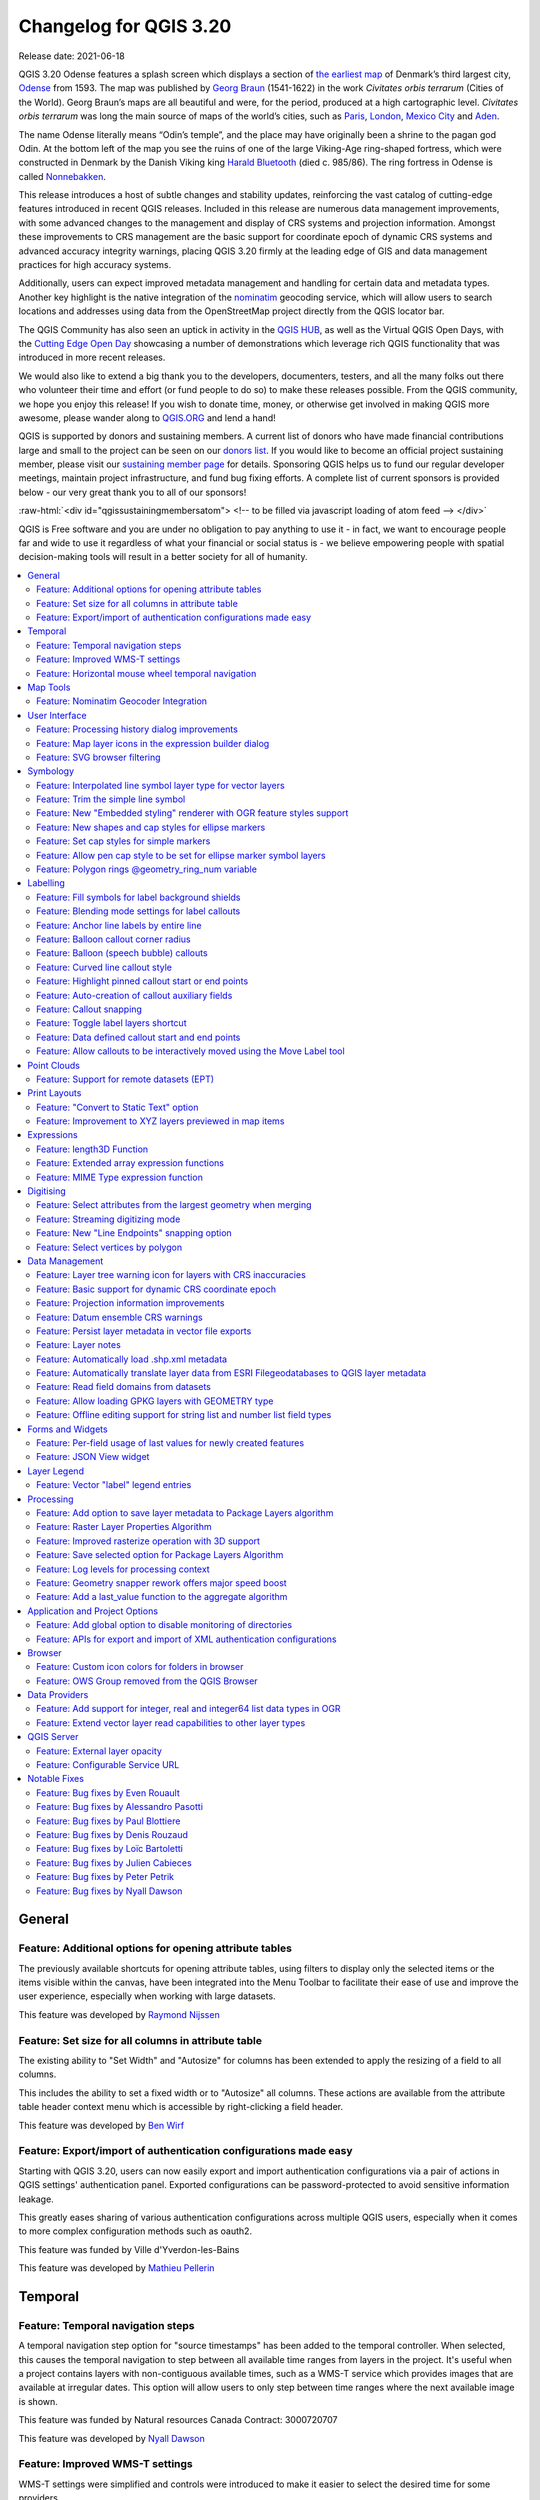 .. _changelog320:

Changelog for QGIS 3.20
=======================

|image1|

Release date: 2021-06-18

QGIS 3.20 Odense features a splash screen which displays a section of `the earliest map <http://www5.kb.dk/maps/kortsa/2012/jul/kortatlas/object80440/en/>`__ of Denmark’s third largest city, `Odense <https://en.wikipedia.org/wiki/Odense>`__ from 1593. The map was published by `Georg Braun <https://en.wikipedia.org/wiki/Georg_Braun>`__ (1541-1622) in the work *Civitates orbis terrarum* (Cities of the World). Georg Braun’s maps are all beautiful and were, for the period, produced at a high cartographic level. *Civitates orbis terrarum* was long the main source of maps of the world’s cities, such as `Paris <http://www5.kb.dk/maps/kortsa/2012/jul/kortatlas/object62269/en/>`__, `London <http://www5.kb.dk/maps/kortsa/2012/jul/kortatlas/object62684/en/>`__, `Mexico City <http://www5.kb.dk/maps/kortsa/2012/jul/kortatlas/object62261/en/>`__ and `Aden <http://www5.kb.dk/maps/kortsa/2012/jul/kortatlas/object62257/en/>`__.

The name Odense literally means “Odin’s temple”, and the place may have originally been a shrine to the pagan god Odin. At the bottom left of the map you see the ruins of one of the large Viking-Age ring-shaped fortress, which were constructed in Denmark by the Danish Viking king `Harald Bluetooth <https://en.wikipedia.org/wiki/Harald_Bluetooth>`__ (died c. 985/86). The ring fortress in Odense is called `Nonnebakken <https://odensebysmuseer.dk/nonnebakken-the-viking-ring-fortress-in-time-and-space/?lang=en>`__.

This release introduces a host of subtle changes and stability updates, reinforcing the vast catalog of cutting-edge features introduced in recent QGIS releases. Included in this release are numerous data management improvements, with some advanced changes to the management and display of CRS systems and projection information. Amongst these improvements to CRS management are the basic support for coordinate epoch of dynamic CRS systems and advanced accuracy integrity warnings, placing QGIS 3.20 firmly at the leading edge of GIS and data management practices for high accuracy systems.

Additionally, users can expect improved metadata management and handling for certain data and metadata types. Another key highlight is the native integration of the `nominatim <https://nominatim.org/>`__ geocoding service, which will allow users to search locations and addresses using data from the OpenStreetMap project directly from the QGIS locator bar.

The QGIS Community has also seen an uptick in activity in the `QGIS HUB <https://plugins.qgis.org/>`__, as well as the Virtual QGIS Open Days, with the `Cutting Edge Open Day <https://github.com/qgis/qgis/wiki/QHF-May-2021>`__ showcasing a number of demonstrations which leverage rich QGIS functionality that was introduced in more recent releases.

We would also like to extend a big thank you to the developers, documenters, testers, and all the many folks out there who volunteer their time and effort (or fund people to do so) to make these releases possible. From the QGIS community, we hope you enjoy this release! If you wish to donate time, money, or otherwise get involved in making QGIS more awesome, please wander along to `QGIS.ORG <qgis.org>`__ and lend a hand!

QGIS is supported by donors and sustaining members. A current list of donors who have made financial contributions large and small to the project can be seen on our `donors list <https://www.qgis.org/en/site/about/sustaining_members.html#list-of-donors>`__. If you would like to become an official project sustaining member, please visit our `sustaining member page <https://www.qgis.org/en/site/getinvolved/governance/sustaining_members/sustaining_members.html#qgis-sustaining-memberships>`__ for details. Sponsoring QGIS helps us to fund our regular developer meetings, maintain project infrastructure, and fund bug fixing efforts. A complete list of current sponsors is provided below - our very great thank you to all of our sponsors!

:raw-html:`<div id="qgissustainingmembersatom"> <!-- to be filled via javascript loading of atom feed --> </div>`

QGIS is Free software and you are under no obligation to pay anything to use it - in fact, we want to encourage people far and wide to use it regardless of what your financial or social status is - we believe empowering people with spatial decision-making tools will result in a better society for all of humanity.

.. contents::
   :local:

General
-------

Feature: Additional options for opening attribute tables
~~~~~~~~~~~~~~~~~~~~~~~~~~~~~~~~~~~~~~~~~~~~~~~~~~~~~~~~

The previously available shortcuts for opening attribute tables, using filters to display only the selected items or the items visible within the canvas, have been integrated into the Menu Toolbar to facilitate their ease of use and improve the user experience, especially when working with large datasets.

|image2|

This feature was developed by `Raymond Nijssen <https://github.com/raymondnijssen>`__

Feature: Set size for all columns in attribute table
~~~~~~~~~~~~~~~~~~~~~~~~~~~~~~~~~~~~~~~~~~~~~~~~~~~~

The existing ability to "Set Width" and "Autosize" for columns has been extended to apply the resizing of a field to all columns.

This includes the ability to set a fixed width or to "Autosize" all columns. These actions are available from the attribute table header context menu which is accessible by right-clicking a field header.

|image3|

This feature was developed by `Ben Wirf <https://github.com/benwirf>`__

Feature: Export/import of authentication configurations made easy
~~~~~~~~~~~~~~~~~~~~~~~~~~~~~~~~~~~~~~~~~~~~~~~~~~~~~~~~~~~~~~~~~

Starting with QGIS 3.20, users can now easily export and import authentication configurations via a pair of actions in QGIS settings' authentication panel. Exported configurations can be password-protected to avoid sensitive information leakage.

This greatly eases sharing of various authentication configurations across multiple QGIS users, especially when it comes to more complex configuration methods such as oauth2.

This feature was funded by Ville d'Yverdon-les-Bains

This feature was developed by `Mathieu Pellerin <https://www.opengis.ch/>`__

Temporal
--------

Feature: Temporal navigation steps
~~~~~~~~~~~~~~~~~~~~~~~~~~~~~~~~~~

A temporal navigation step option for "source timestamps" has been added to the temporal controller. When selected, this causes the temporal navigation to step between all available time ranges from layers in the project. It's useful when a project contains layers with non-contiguous available times, such as a WMS-T service which provides images that are available at irregular dates. This option will allow users to only step between time ranges where the next available image is shown.

|image4|

This feature was funded by Natural resources Canada Contract: 3000720707

This feature was developed by `Nyall Dawson <https://github.com/nyalldawson>`__

Feature: Improved WMS-T settings
~~~~~~~~~~~~~~~~~~~~~~~~~~~~~~~~

WMS-T settings were simplified and controls were introduced to make it easier to select the desired time for some providers.

Changes were made in order to achieve the following outcomes:

-  Make it clearer exactly what each of the settings controls
-  Make the interplay and relationships between the various settings clearer
-  Make it obvious which settings apply, regardless of whether the layer is controlled by the temporal controller or whether the settings relate only to static WMS-T layers
-  For servers that expose a non-contiguous set of date-time instances, instead of a range of dates, a combo box is provided removing the need to manually enter valid dates

Example of settings with a server exposing a range of available dates:

|available|

Example of settings with a server exposing a list of available datetime instances only:

|datetime|

|image7|

This feature was funded by Natural resources Canada Contract: 3000720707

This feature was developed by `Nyall Dawson <https://github.com/nyalldawson>`__

Feature: Horizontal mouse wheel temporal navigation
~~~~~~~~~~~~~~~~~~~~~~~~~~~~~~~~~~~~~~~~~~~~~~~~~~~

Horizontal scrolling using the mouse wheel (where supported) with the cursor on the map canvas will allow users to navigate, or "scrub", the temporal navigation slider backwards and forwards

This feature was developed by `Nyall Dawson <https://github.com/nyalldawson>`__

Map Tools
---------

Feature: Nominatim Geocoder Integration
~~~~~~~~~~~~~~~~~~~~~~~~~~~~~~~~~~~~~~~

The Nominatim Geocoder is now natively integrated into QGIS out of the box! QGIS provides a Nominatim locator filter, as well as the "Batch Nominatim Geocoder" processing tool for batch geocoding locations.

*Nominatim locator filter*

The QGIS locator bar widget (by default, a search bar in the bottom left corner CTRL+K) now supports Nominatim geocode searches by using the prefix '>'.

Users may now search for locations using the format ``> search string`` in the locator and will be provided with a selection of results. Selecting a search result will reposition the canvas extent on that location.

*Batch Nominatim Geocoder*

In addition, a new "Batch Nominatim Geocoder" algorithm has been added to the QGIS processing toolbox under Vector tools, allowing users to geocode multiple locations at once.

Nominatim is a geocoding service that utilizes data from the OpenStreetMap project. Usage limitations and rate limits - 1 query per second - do apply in line with the OpenStreetMap Foundation (OSMF) usage policies, and the data is provided under the terms of the ODbl license. Additionally, queries to the Nominatim service may include telemetry information.

Shipping this great geocoder service by default would not have been possible without the generosity and participation of the OSMF.

|image8|

This feature was developed by `Mathieu Pellerin <https://github.com/nirvn>`__

User Interface
--------------

Feature: Processing history dialog improvements
~~~~~~~~~~~~~~~~~~~~~~~~~~~~~~~~~~~~~~~~~~~~~~~

The processing's history dialog has had a series of user interface improvements, including regrouping of algorithms in meaningful folder structures and making use of individual algorithm icons. Searching for that algorithm you ran last week has never been as easy!

|image9|

This feature was developed by `Mathieu Pellerin <https://www.opengis.ch/>`__

Feature: Map layer icons in the expression builder dialog
~~~~~~~~~~~~~~~~~~~~~~~~~~~~~~~~~~~~~~~~~~~~~~~~~~~~~~~~~

The expression builder dialog now displays map layer icons next to the list of layers under the 'Map Layers' parent group. This speeds up skipping through the list and provides additional context.

|image10|

This feature was developed by `Mathieu Pellerin <https://www.opengis.ch/>`__

Feature: SVG browser filtering
~~~~~~~~~~~~~~~~~~~~~~~~~~~~~~

The SVG browser interface now supports simple text-based filtering, allowing users to filter the available SVG images based on a given search string.

|image11|

This feature was developed by `Denis Rouzaud <https://github.com/3nids>`__

Symbology
---------

Feature: Interpolated line symbol layer type for vector layers
~~~~~~~~~~~~~~~~~~~~~~~~~~~~~~~~~~~~~~~~~~~~~~~~~~~~~~~~~~~~~~

QGIS provides a new "Interpolated Line" symbol layer type, which results in the rendering of a color and/ or width varying line.

This symbol is highly configurable and allows users to associate attributes or expressions to each line extremity or curve, amongst other configuration options. Values are interpolated along the line string between extremities. Color is configured with a color ramp shader widget.

|image12|

This feature was funded by `Lutra Consulting <https://www.lutraconsulting.co.uk/>`__

This feature was developed by `Vincent Cloarec <https://github.com/vcloarec>`__

Feature: Trim the simple line symbol
~~~~~~~~~~~~~~~~~~~~~~~~~~~~~~~~~~~~

An option to trim the start and end of simple line symbols was added, allowing for the line rendering to trim off the first and last sections of a line at a user configured distance. It is useful for creating complex symbols where a line layer should not overlap marker symbol layers placed at the start or end positions of a line feature, such as with transport routes. The trim distance supports a range of units, including a percentage of the overall line length, and can also be configured as a data-defined property.

A sample gallery of this functionality in use:

|image13|

|image14|

This feature was developed by `Nyall Dawson <https://github.com/nyalldawson>`__

Feature: New "Embedded styling" renderer with OGR feature styles support
~~~~~~~~~~~~~~~~~~~~~~~~~~~~~~~~~~~~~~~~~~~~~~~~~~~~~~~~~~~~~~~~~~~~~~~~

A new "Embedded styling" renderer has been added which exposes OGR feature styles, allowing QGIS to automatically symbolize data from certain datatypes which have integrated style information, such as KML or TAB files.

This feature implements `QEP-209 <https://github.com/qgis/QGIS-Enhancement-Proposals/issues/209>`__

Support should extend automatically to all GDAL drivers which implement the OGR feature style API.

Currently only supports line symbol conversion, but point and polygon symbol support is under development.

|image15|

This functionality also supports the direct conversion of embedded symbol renderers into categorized or rule-based renderers. This enables QGIS to automatically create categories or rules which define symbology based on the relevant feature IDs:

|image16|

|image17|

This feature was funded by QGIS Denmark user-group

This feature was developed by `Nyall Dawson <https://github.com/nyalldawson>`__

Feature: New shapes and cap styles for ellipse markers
~~~~~~~~~~~~~~~~~~~~~~~~~~~~~~~~~~~~~~~~~~~~~~~~~~~~~~

Several new shapes - semi arc and arrow signs - were added to the ellipse marker symbol layer, as well as a setting to modify the cap style for stroke-only ellipse shapes.

|image18|

This feature was developed by `Mathieu Pellerin <https://www.opengis.ch/>`__

Feature: Set cap styles for simple markers
~~~~~~~~~~~~~~~~~~~~~~~~~~~~~~~~~~~~~~~~~~

QGIS now allows for the pen cap (or line ending) style to be set for simple marker symbol layers, which is useful for the stroke-only symbols like cross and arrowhead markers, where it's beneficial to allow the use of round caps instead of square caps.

This feature was developed by `Nyall Dawson <https://github.com/nyalldawson>`__

Feature: Allow pen cap style to be set for ellipse marker symbol layers
~~~~~~~~~~~~~~~~~~~~~~~~~~~~~~~~~~~~~~~~~~~~~~~~~~~~~~~~~~~~~~~~~~~~~~~

Ellipse markers now also include support for modifying the pen cap (line ending) styles

|image19|

This feature was developed by `Mathieu Pellerin <https://github.com/nirvn>`__

Feature: Polygon rings @geometry\_ring\_num variable
~~~~~~~~~~~~~~~~~~~~~~~~~~~~~~~~~~~~~~~~~~~~~~~~~~~~

A new variable, ``@geometry_ring_num``, has been added for data-defined styling when rendering polygon rings. The variable is available whenever a polygon outline is being rendered, such as a simple line or marker line. This data-defined property will be set to 0 for the exterior ring, and increment accordingly (1, 2, 3... etc) for successive interior rings.

This feature was developed by `Nyall Dawson <https://github.com/nyalldawson>`__

Labelling
---------

Feature: Fill symbols for label background shields
~~~~~~~~~~~~~~~~~~~~~~~~~~~~~~~~~~~~~~~~~~~~~~~~~~

Label shields can now use fill symbols for the rectangle, square, circle, and ellipse shapes.

This extends beyond the previously available ability for these shields to utilize simple fill and stroke and grants the ability to leverage the complete symbology capabilities of QGIS for shield rendering, including the utilization of "saved styles".

|image20|

This feature was developed by `Mathieu Pellerin <https://github.com/nirvn>`__

Feature: Blending mode settings for label callouts
~~~~~~~~~~~~~~~~~~~~~~~~~~~~~~~~~~~~~~~~~~~~~~~~~~

Label callouts can now leverage the advanced blending modes from QGIS

|image21|

This feature was developed by `Mathieu Pellerin <https://github.com/nirvn>`__

Feature: Anchor line labels by entire line
~~~~~~~~~~~~~~~~~~~~~~~~~~~~~~~~~~~~~~~~~~

In previous versions, when an anchor position for a line label was calculated, QGIS would only consider the visible extent of the feature. This affected the expected label position in some cases, and a new "Use Entire Line" setting allows users to configure the behavior according to their needs, so that the entire feature may be considered before label placement rather than just the portion of a feature that is currently visible.

|image22|

This feature was funded by Stadt Zürich

This feature was developed by `Nyall Dawson <https://github.com/nyalldawson>`__

Feature: Balloon callout corner radius
~~~~~~~~~~~~~~~~~~~~~~~~~~~~~~~~~~~~~~

Balloon callout styles now support rounded corners by introducing a "corner radius" option, resulting in the ability to easily produce visually pleasing designs.

|image23|

This feature was developed by `Nyall Dawson <https://github.com/nyalldawson>`__

Feature: Balloon (speech bubble) callouts
~~~~~~~~~~~~~~~~~~~~~~~~~~~~~~~~~~~~~~~~~

A new "balloon", or speech bubble, callout style is provided for labels.

|image24|

This feature was funded by SLYR

This feature was developed by `Nyall Dawson <https://github.com/nyalldawson>`__

Feature: Curved line callout style
~~~~~~~~~~~~~~~~~~~~~~~~~~~~~~~~~~

A new "Curved Line" callout style has been provided for creating cartographically pleasing curved line callouts between the labels and features

Options include:

-  Selecting a specific curve orientation (clockwise or counterclockwise)
-  Automatic orientation option which determines optimal orientation for each individual label
-  Control over the amount of curvature applied to the callout lines.

|curved-callout|

|image26|

This feature was developed by `Nyall Dawson <https://github.com/nyalldawson>`__

Feature: Highlight pinned callout start or end points
~~~~~~~~~~~~~~~~~~~~~~~~~~~~~~~~~~~~~~~~~~~~~~~~~~~~~

When the "show pinned labels" option is enabled, QGIS will now also highlight any pinned callout start or end points. This allows users to immediately see which callouts points have been manually placed in relation to those that are automatically placed.

|image27|

This feature was developed by `Nyall Dawson <https://github.com/nyalldawson>`__

Feature: Auto-creation of callout auxiliary fields
~~~~~~~~~~~~~~~~~~~~~~~~~~~~~~~~~~~~~~~~~~~~~~~~~~

QGIS now automatically manages the creation of callout auxiliary fields when attempting to move a callout start or end point interactively, making the user experience for moving a callout follow the exact same behavior as that of moving a label, preventing the system from forcing users to create auxillary fields in advance.

This feature was developed by `Nyall Dawson <https://github.com/nyalldawson>`__

Feature: Callout snapping
~~~~~~~~~~~~~~~~~~~~~~~~~

When interactively moving a callout line, holding the shift button will now cause the callout to snap angles at increments of 15 degrees

This feature was developed by `Nyall Dawson <https://github.com/nyalldawson>`__

Feature: Toggle label layers shortcut
~~~~~~~~~~~~~~~~~~~~~~~~~~~~~~~~~~~~~

A shortcut action to toggle labeling has been added to the context menu of vector layers in the layer panel. This allows for labels to be quickly switched on or off, without losing the label configuration. If a layer has never had labeling configured and the action is checked, then QGIS will attempt to apply a simple labeling configuration to the layer using default parameters.

|image28|

This feature was funded by Natural resources Canada Contract: 3000720707

This feature was developed by `Nyall Dawson <https://github.com/nyalldawson>`__

Feature: Data defined callout start and end points
~~~~~~~~~~~~~~~~~~~~~~~~~~~~~~~~~~~~~~~~~~~~~~~~~~

Label callout lines can now have data-defined starting and ending points, useful for manual control of the exact placement for individual callout lines.

This feature was developed by `Nyall Dawson <https://github.com/nyalldawson>`__

Feature: Allow callouts to be interactively moved using the Move Label tool
~~~~~~~~~~~~~~~~~~~~~~~~~~~~~~~~~~~~~~~~~~~~~~~~~~~~~~~~~~~~~~~~~~~~~~~~~~~

This change allows the interactive "Move labels" tool to also move callout endpoints, whenever the callout has data-defined origin or destination fields set.

|image29|

This feature was developed by `Nyall Dawson <https://github.com/nyalldawson>`__

Point Clouds
------------

Feature: Support for remote datasets (EPT)
~~~~~~~~~~~~~~~~~~~~~~~~~~~~~~~~~~~~~~~~~~

Point cloud datasets that have been processed to `EPT format <https://entwine.io/entwine-point-tile.html>`__ can be loaded from remote HTTP(S) servers, similar to how raster/vector tiles work. This way, it is possible to access large point cloud datasets without first having to download them as LAS/LAZ files. The EPT format is optimized for tiling and streaming, so QGIS only downloads small amounts of data necessary for display of the current view and resolution. This works in both 2D and 3D view.

If you have point cloud datasets in LAS/LAZ format, these can be converted to EPT using `Entwine <https://github.com/connormanning/entwine>`__ or `Untwine <https://github.com/hobu/untwine>`__ (shipped also with QGIS).

How to use: in Data Source Manager > Point Cloud tab > select "Protocol" as the source type and enter URL of the dataset (normally ending with "ept.json").

You can test with `USGS LiDAR data <https://usgs.entwine.io/>`__ - just use the link from "EPT" column from one of the datasets. Some example endpoints include:

-  `Chicago <https://s3-us-west-2.amazonaws.com/usgs-lidar-public/USGS_LPC_IL_4County_Cook_2017_LAS_2019/ept.json>`__
-  `Mount Baker <https://s3-us-west-2.amazonaws.com/usgs-lidar-public/USGS_LPC_WA_MtBaker_2015_LAS_2017/ept.json>`__
-  `Denmark <https://na-c.entwine.io/dk/ept.json>`__
-  `Netherlands AHN2 <https://na-c.entwine.io/ahn/ept.json>`__

By the way, every point cloud dataset that QGIS loads is first processed to EPT (look for "ept\_XXX" sub-folder where your original data is located), so it is possible to just copy that "ept\_XXX" folder to a HTTP(S) server and you are ready to use this feature.

|image30|

This feature was funded by `Hobu <https://hobu.co/>`__

This feature was developed by `Belgacem Nedjima (Lutra Consulting) <https://www.lutraconsulting.co.uk/>`__

Print Layouts
-------------

Feature: "Convert to Static Text" option
~~~~~~~~~~~~~~~~~~~~~~~~~~~~~~~~~~~~~~~~

When using dynamic, or expression-based labels, users may now select the "Convert to Static Text" option which has been added to the dropdown menu next to "Insert/Edit Expression…", in the layout label properties widget.

This option will evaluate and replace any dynamic parts of a label's contents with their current values.

This provides an easy way to convert dynamic labels to static ones, so that users can manually tweak the results when needed.

This feature was developed by `Nyall Dawson <https://github.com/nyalldawson>`__

Feature: Improvement to XYZ layers previewed in map items
~~~~~~~~~~~~~~~~~~~~~~~~~~~~~~~~~~~~~~~~~~~~~~~~~~~~~~~~~

Handling of XYZ layers previewed in layout map items has been improved to ensure that their tile zoom levels match those of the exported layout while zooming in and out in the layout designer dialog. Users can now more easily refine the placement of their items (labels, legend, images, etc.) against a map preview that better matches the targeted output.

This feature was funded by Kanton Zug - Amt für Raum und Verkehr (ARV)

This feature was developed by `Mathieu Pellerin <https://www.opengis.ch/>`__

Expressions
-----------

Feature: length3D Function
~~~~~~~~~~~~~~~~~~~~~~~~~~

A "length3D" function has been added for returning the 3D length of a LineGeometry type geometry. This calculates the cartesian 3D length of a geometry line object. If the geometry is not a 3D line object, it returns its 2D length.

This feature was developed by `Nyall Dawson <https://github.com/nyalldawson>`__

Feature: Extended array expression functions
~~~~~~~~~~~~~~~~~~~~~~~~~~~~~~~~~~~~~~~~~~~~

The following array expressions were added:

-  array\_count
-  array\_prioritize
-  array\_replace

This feature was funded by Canton of Luzern

This feature was developed by `Damiano Lombardi <https://github.com/domi4484>`__

Feature: MIME Type expression function
~~~~~~~~~~~~~~~~~~~~~~~~~~~~~~~~~~~~~~

The new ``mime_type( bytes )`` expression function returns the MIME Type, or `Media type <https://en.wikipedia.org/wiki/Media_type>`__, of an input bytes object

|image31|

This feature was developed by `Alessandro Pasotti <https://github.com/elpaso>`__

Digitising
----------

Feature: Select attributes from the largest geometry when merging
~~~~~~~~~~~~~~~~~~~~~~~~~~~~~~~~~~~~~~~~~~~~~~~~~~~~~~~~~~~~~~~~~

A button to select attributes from the largest geometry has been added to the confirmation dialogue when using the merge features editing tools for polygon and line layers.

|image32|

This feature was developed by `Stefanos Natsis <https://github.com/uclaros>`__

Feature: Streaming digitizing mode
~~~~~~~~~~~~~~~~~~~~~~~~~~~~~~~~~~

When streaming digitizing mode is active, points are automatically added following the mouse cursor movement, providing a "freehand drawing" type experience.

Using the "R" key during digitizing operations will toggle streaming digitizing and normal (or circular string) digitizing.

Works with multiple map tools, including creating new line or polygon features, add ring, add part, reshape, split features, split parts, and more.

|image33|

This feature was funded by Natural resources Canada Contract: 3000720707

This feature was developed by `Nyall Dawson <https://github.com/nyalldawson>`__

Feature: New "Line Endpoints" snapping option
~~~~~~~~~~~~~~~~~~~~~~~~~~~~~~~~~~~~~~~~~~~~~

When enabled, this snapping mode snaps to the beginning or end vertex of lines only. When snapping to a polygon layer, only the first vertex in rings will be snapped to.

This feature was funded by Natural resources Canada Contract: 3000720707

This feature was developed by `Nyall Dawson <https://github.com/nyalldawson>`__

Feature: Select vertices by polygon
~~~~~~~~~~~~~~~~~~~~~~~~~~~~~~~~~~~

Users can now use the ALT button to select vertices by polygon whilst digitizing.

This should improve the user experience for selecting specific vertices using the vertex tool, reducing the need for multiple passes using The SHIFT or CTRL functions to add and remove vertices from the current selection.

This also reduces the need to creatively rotate the map canvas in order to align vertices for selection, and provides an enhanced editing process such as for selecting the vertices of a curved road along a single side only.

This function supports the following usage operations:

-  Alt+click using the vertex tool to start digitizing a polygon.
-  Each subsequent click adds a new vertex to the rubberband polygon.
-  Backspace/ delete removes last added rubberband vertex.
-  Esc cancels the polygon selection mode, as does backspace/ deleting all of the rubberband's vertices.
-  Right-click finalizes the polygon digitizing and selects all vertices within the rubberband polygon.

|image34|

This feature was developed by `Stefanos Natsis <https://github.com/uclaros>`__

Data Management
---------------

Feature: Layer tree warning icon for layers with CRS inaccuracies
~~~~~~~~~~~~~~~~~~~~~~~~~~~~~~~~~~~~~~~~~~~~~~~~~~~~~~~~~~~~~~~~~

A new "Show CRS accuracy warnings for layers in project legend" is provided which, when checked, will display a new warning icon identifying any layers with a CRS which is identified as having accuracy issues.

Examples of low-accuracy layers might include those with a dynamic CRS with no coordinate epoch available, or a CRS based on a datum ensemble with accuracy that is found to exceed the user-set limit.

This option is disabled by default, and designed for use in engineering, BIM, and other industries where inaccuracies of meter/submeter level are very dangerous.

This feature was developed by `Nyall Dawson <https://github.com/nyalldawson>`__

Feature: Basic support for dynamic CRS coordinate epoch
~~~~~~~~~~~~~~~~~~~~~~~~~~~~~~~~~~~~~~~~~~~~~~~~~~~~~~~

Basic support for the coordinate epoch of dynamic (not plate fixed) CRS has been added in line with relevant updates to `GDAL <https://github.com/OSGeo/gdal/pull/3810>`__.

QGIS has added support for respecting the source or destination coordinate epoch when transforming to or from a dynamic CRS.

If a dynamic CRS to dynamic CRS transformation at different epochs is attempted, which is not currently supported by PROJ, a user-facing warning message will be shown advising them that the results may be misleading and should not be used for high accuracy work.

This feature was developed by `Nyall Dawson <https://github.com/nyalldawson>`__

Feature: Projection information improvements
~~~~~~~~~~~~~~~~~~~~~~~~~~~~~~~~~~~~~~~~~~~~

Various improvements have been made to the handling and representation of projection information in QGIS, including:

-  The addition of an API to retrieve PROJ operation details for CRSes
-  The ability to show extended information about a layer's CRS in the layer properties info tab, including accuracy warnings
-  The addition of a ``@map_crs_projection`` variable, for retrieving a friendly name of a map's projection (e.g. "Albers Equal Area")

This feature was developed by `Nyall Dawson <https://github.com/nyalldawson>`__

Feature: Datum ensemble CRS warnings
~~~~~~~~~~~~~~~~~~~~~~~~~~~~~~~~~~~~

QGIS now shows a warning in the projection selection widget when a CRS based on a datum ensemble is selected, warning the user that there's an inherent lack of accuracy in the selected CRS.

|image35|

.. raw:: html

   <div class="col-lg-8 col-md-offset-1">

.. raw:: html

   </div>

This feature was developed by `Nyall Dawson <https://github.com/nyalldawson>`__

Feature: Persist layer metadata in vector file exports
~~~~~~~~~~~~~~~~~~~~~~~~~~~~~~~~~~~~~~~~~~~~~~~~~~~~~~

A "persist layer metadata" checkbox has been added to the export vector file dialog. When checked, any layer metadata present in the source layer will be copied and stored in the destination file.

This functionality is enabled by default and ensures that metadata is properly transferred over to newly created items, which is especially effective when utilizing the GPKG format.

This feature was developed by `Nyall Dawson <https://github.com/nyalldawson>`__

Feature: Layer notes
~~~~~~~~~~~~~~~~~~~~

QGIS now supports "layer notes", which can be created via the "Add Layer Notes" action in the layer context menu.

These notes are saved per layer, per project. They can be used as a place to store important messages for project users, such as to-do lists, processing or management instructions, or any other arbitrary text-based metadata.

A notepad indicator icon in the layers panel identifies layers that have notes attached. Clicking the notes indicator icon will open the note for editing.

This feature was discussed in `QEP-206 <https://github.com/qgis/QGIS-Enhancement-Proposals/issues/206>`__

These notes may be copied and pasted using the traditional copy/ paste methodology for transferring styles between layers in QGIS.

Layer notes are also supported by and stored within QML (QGIS Style) and QLR (QGIS Layer Definition) files.

|image36|

.. raw:: html

   <div class="col-lg-8 col-md-offset-1">

.. raw:: html

   </div>

This feature was funded by Alta Ehf

This feature was developed by `Nyall Dawson <https://github.com/nyalldawson>`__

Feature: Automatically load .shp.xml metadata
~~~~~~~~~~~~~~~~~~~~~~~~~~~~~~~~~~~~~~~~~~~~~

QGIS will now automatically load and convert ESRI metadata stored using a .shp.xml sidecar file. Where shapefile data is loaded and these metadata files are present they will be loaded automatically, with available layer metadata populated accordingly.

This feature was developed by `Nyall Dawson <https://github.com/nyalldawson>`__

Feature: Automatically translate layer data from ESRI Filegeodatabases to QGIS layer metadata
~~~~~~~~~~~~~~~~~~~~~~~~~~~~~~~~~~~~~~~~~~~~~~~~~~~~~~~~~~~~~~~~~~~~~~~~~~~~~~~~~~~~~~~~~~~~~

When loading data from a .gdb file, QGIS will automatically attempt to translate as much as possible of the original ESRI metadata across to the QGIS metadata, so that it's immediately available for use.

This feature was funded by North Road / SLYR

This feature was developed by `Nyall Dawson <https://github.com/nyalldawson>`__

Feature: Read field domains from datasets
~~~~~~~~~~~~~~~~~~~~~~~~~~~~~~~~~~~~~~~~~

For formats that support the embedded definition of field domains (currently GPKG and GDB), QGIS automatically converts the embedded field domain over to the equivalent QGIS editor configuration for the field.

This means that GPKG/GDB with coded field domains will automatically load into QGIS with their correct Value Map widget configuration intact, so that users see descriptions for field values instead of raw codes. Fields with a range (min/max) type domain will be translated to the range widget for the field as well.

This feature was funded by North Road

This feature was developed by `Nyall Dawson <https://github.com/nyalldawson>`__

Feature: Allow loading GPKG layers with GEOMETRY type
~~~~~~~~~~~~~~~~~~~~~~~~~~~~~~~~~~~~~~~~~~~~~~~~~~~~~

GeoPackage supports layers with a generic "geometry" type, with the QGIS release 3.20 it is now possible to load them and specify the requested geometry type on load, just like with PostGIS.

|image37|

This feature was developed by `Marco Bernasocchi (OPENGIS.ch) <https://www.opengis.ch>`__

Feature: Offline editing support for string list and number list field types
~~~~~~~~~~~~~~~~~~~~~~~~~~~~~~~~~~~~~~~~~~~~~~~~~~~~~~~~~~~~~~~~~~~~~~~~~~~~

PostGIS users rejoice: offline editing got a bit smarter and can now handle string list and number list field types.

This feature was developed by `Mathieu Pellerin <https://www.opengis.ch/>`__

Forms and Widgets
-----------------

Feature: Per-field usage of last values for newly created features
~~~~~~~~~~~~~~~~~~~~~~~~~~~~~~~~~~~~~~~~~~~~~~~~~~~~~~~~~~~~~~~~~~

Extended control has been provided for whether the last entered field values should be reused when creating new features, as this functionality may now be controlled independently for each individual attribute field for each layer.

Historically this functionality was configured using a global option that causes ALL field values for ALL layers to be remembered and reused during a QGIS session when creating new features.

This allows for finer control over form behavior, where some values may be desirable to reuse but others should be cleared or set to a default value based on an expression.

|image38|

This feature was developed by `Nyall Dawson <https://github.com/nyalldawson>`__

Feature: JSON View widget
~~~~~~~~~~~~~~~~~~~~~~~~~

New view widget to display JSON data in a user friendly way. Data can be displayed as syntax highlighted text or as a tree.

|image39|

This feature was funded by `Canton of Solothurn <https://so.ch/verwaltung/bau-und-justizdepartement/amt-fuer-geoinformation/geoportal/>`__

This feature was developed by `Damiano Lombardi <http://damiano@opengis.ch>`__

Layer Legend
------------

Feature: Vector "label" legend entries
~~~~~~~~~~~~~~~~~~~~~~~~~~~~~~~~~~~~~~

QGIS now supports adding legend entries for layer labels, which will display the font style and labeling classes for vector features.

This provides a legend entry that allows users to explicitly identify features by label style, even when no feature symbology is used.

Control of this behavior is made accessible by adding a "show label legend" option to the legend tab of the vector layer properties.

|image40|

This feature was funded by Canton of Glarus

This feature was developed by `mhugent <https://github.com/mhugent>`__

Processing
----------

Feature: Add option to save layer metadata to Package Layers algorithm
~~~~~~~~~~~~~~~~~~~~~~~~~~~~~~~~~~~~~~~~~~~~~~~~~~~~~~~~~~~~~~~~~~~~~~

This additional option enriches the Package Layers algorithm and will copy the source layer metadata into the geopackage, so that it will be used as the default metadata for the layer.

This feature was developed by `Nyall Dawson <https://github.com/nyalldawson>`__

Feature: Raster Layer Properties Algorithm
~~~~~~~~~~~~~~~~~~~~~~~~~~~~~~~~~~~~~~~~~~

This algorithm retrieves basic raster layer properties such as the size in pixels, pixel dimensions (map units per pixel), number of bands, and no data value.

It is intended for use as a means of extracting these useful properties to use as the input values to other algorithms in a model, such as passing an existing raster's pixel sizes over to a GDAL raster algorithm.

This feature was developed by `Nyall Dawson <https://github.com/nyalldawson>`__

Feature: Improved rasterize operation with 3D support
~~~~~~~~~~~~~~~~~~~~~~~~~~~~~~~~~~~~~~~~~~~~~~~~~~~~~

The rasterize (vector to raster) GDAL process now supports 3D data, in that it now includes the possibility to use the Z value (elevation) of a feature to extract burn values.

The use of this option indicates that a burn value should be extracted from the “Z” values of the feature. Works with points and lines (linear interpolation along each segment). For polygons, it only works properly if the features are flat (i.e. contain the same Z value for all vertices)

This feature was developed by `talledodiego <https://github.com/talledodiego>`__

Feature: Save selected option for Package Layers Algorithm
~~~~~~~~~~~~~~~~~~~~~~~~~~~~~~~~~~~~~~~~~~~~~~~~~~~~~~~~~~

The Package Layers Algorithm was modified to support saving only selected features

This feature was developed by `Stefan Conrads <https://github.com/stefancon>`__

Feature: Log levels for processing context
~~~~~~~~~~~~~~~~~~~~~~~~~~~~~~~~~~~~~~~~~~

A new log level property has been added to QgsProcessingContext

This allows algorithms to tune their output based on the logging level.

The qgis\_process command line operation has been granted a --verbose switch to enable verbose log output.

This feature was funded by Natural resources Canada Contract: 3000720411

This feature was developed by `Nyall Dawson <https://github.com/nyalldawson>`__

Feature: Geometry snapper rework offers major speed boost
~~~~~~~~~~~~~~~~~~~~~~~~~~~~~~~~~~~~~~~~~~~~~~~~~~~~~~~~~

This development cycle saw a rework of the inner workings of QGIS' geometry snapper algorithm, which has led to a significant speed boost. Datasets which could take over 10 minutes to process now take less than 10 seconds.

This feature was funded by `SwissTierras Colombia <https://www.swisstierrascolombia.com>`__

This feature was developed by `Mathieu Pellerin <https://www.opengis.ch/>`__

Feature: Add a last\_value function to the aggregate algorithm
~~~~~~~~~~~~~~~~~~~~~~~~~~~~~~~~~~~~~~~~~~~~~~~~~~~~~~~~~~~~~~

The aggregate processing tool now includes a ``last_value`` aggregation function, which is especially useful when working with input data that has meaningful ordering.

|image41|

This feature was developed by `Mathieu Pellerin <https://www.opengis.ch/>`__

Application and Project Options
-------------------------------

Feature: Add global option to disable monitoring of directories
~~~~~~~~~~~~~~~~~~~~~~~~~~~~~~~~~~~~~~~~~~~~~~~~~~~~~~~~~~~~~~~

Allows users to manually opt-out of monitoring directories in the browser by default, and also provides a mechanism for enterprise installs to disable this potentially unwanted behavior.

This feature was developed by `Nyall Dawson <https://github.com/nyalldawson>`__

Feature: APIs for export and import of XML authentication configurations
~~~~~~~~~~~~~~~~~~~~~~~~~~~~~~~~~~~~~~~~~~~~~~~~~~~~~~~~~~~~~~~~~~~~~~~~

QGIS now provides export and import functions to the QGIS authentication manager. This functionality has not yet been exposed through the User Interface. Complex authentication configurations with numerous, such as OAuth2, can optionally be encrypted or stored in plain text to enhance authentication management workflows.

This feature was developed by `Mathieu Pellerin <https://github.com/nirvn>`__

Browser
-------

Feature: Custom icon colors for folders in browser
~~~~~~~~~~~~~~~~~~~~~~~~~~~~~~~~~~~~~~~~~~~~~~~~~~

QGIS now allows users to set a custom icon color for different folders in the browser. This effectively allows users to "tag" folders, which aids in the rapid navigation of complex folder structures in the browser.

|image42|

.. raw:: html

   <div class="col-lg-8 col-md-offset-1">

.. raw:: html

   </div>

This feature was developed by `Nyall Dawson <https://github.com/nyalldawson>`__

Feature: OWS Group removed from the QGIS Browser
~~~~~~~~~~~~~~~~~~~~~~~~~~~~~~~~~~~~~~~~~~~~~~~~

The non-functional and redundant "OWS" Group has been removed from the QGIS Browser panel.

This feature was developed by `Loïc Bartoletti <https://github.com/lbartoletti>`__

Data Providers
--------------

Feature: Add support for integer, real and integer64 list data types in OGR
~~~~~~~~~~~~~~~~~~~~~~~~~~~~~~~~~~~~~~~~~~~~~~~~~~~~~~~~~~~~~~~~~~~~~~~~~~~

Additional list field types have been added to the OGR driver for supported data types, such as Geojson.

This feature was developed by `Nyall Dawson <https://github.com/nyalldawson>`__

Feature: Extend vector layer read capabilities to other layer types
~~~~~~~~~~~~~~~~~~~~~~~~~~~~~~~~~~~~~~~~~~~~~~~~~~~~~~~~~~~~~~~~~~~

Whilst the ability for QGIS to access a layer's metadata information, such as reading the extent of a layer from the metadata, was previously restricted to vector layers, this functionality has now been extended to include various other layer types including raster, point cloud, and others.

This feature was funded by Ifremer

This feature was developed by `rldhont <https://github.com/rldhont>`__

QGIS Server
-----------

Feature: External layer opacity
~~~~~~~~~~~~~~~~~~~~~~~~~~~~~~~

Opacity control support for external/ remote layers served by QGIS Server

This feature was developed by `mhugent <https://github.com/mhugent>`__

Feature: Configurable Service URL
~~~~~~~~~~~~~~~~~~~~~~~~~~~~~~~~~

Additional options have been added to QGIS Server to improve the results of the GetCapabilities response, especially without the need to complete various fields within the QGIS Project configuration. These updates also enable many options to be set by an environment variable, or by providing headers from a proxy.

The following options have been added and will be resolved by the server in the following order:

-  Value defined in the project per service.
-  The ``<service>_SERVICE_URL`` environment variable.
-  The ``SERVICE_URL`` environment variable.
-  The custom ``X-Qgis-<service>-Service-Url`` header.
-  The custom ``X-Qgis-Service-Url`` header.
-  Build from the standard ``Forwarded`` header.
-  Build from the pseudo standard ``X-Forwarded-Host`` and ``X-Forwarded-Proto`` headers.
-  Build from the standard ``Host`` header and the server protocol.
-  Build from the server name and the server protocol.

This feature was developed by `Stéphane Brunner <https://github.com/sbrunner>`__

Notable Fixes
-------------

Feature: Bug fixes by Even Rouault
~~~~~~~~~~~~~~~~~~~~~~~~~~~~~~~~~~

+----------------------------------------------------------------------------------------------------------------------------+----------------------------------------------------------+--------------------------------------------------------------+--------------------------------------------------------------+
| Bug Title                                                                                                                  | URL (if reported, Github)                                | URL Commit (Github)                                          | 3.16 backport commit (GitHub)                                |
+============================================================================================================================+==========================================================+==============================================================+==============================================================+
| compiler warning in QgsMeshDatasetGroupStore::readXml()                                                                    | unreported                                               | `PR #43304 <https://github.com/qgis/QGIS/pull/43304>`__      | N/A                                                          |
+----------------------------------------------------------------------------------------------------------------------------+----------------------------------------------------------+--------------------------------------------------------------+--------------------------------------------------------------+
| QGIS Crashes with GDAL 3.3                                                                                                 | `#43224 <https://github.com/qgis/QGIS/issues/43224>`__   | `PR #43306 <https://github.com/qgis/QGIS/pull/43306>`__      | `PR #43323 <https://github.com/qgis/QGIS/pull/43323>`__      |
+----------------------------------------------------------------------------------------------------------------------------+----------------------------------------------------------+--------------------------------------------------------------+--------------------------------------------------------------+
| Data corrupted when deleting field in a (specific) geopackage layer                                                        | `#42768 <https://github.com/qgis/QGIS/issues/42768>`__   | `PR #43309 <https://github.com/qgis/QGIS/pull/43309>`__      | `PR #43322 <https://github.com/qgis/QGIS/pull/43322>`__      |
+----------------------------------------------------------------------------------------------------------------------------+----------------------------------------------------------+--------------------------------------------------------------+--------------------------------------------------------------+
| PyQGIS: WMS-T layer uri without timeDimensionExtent in it crashes QGIS                                                     | `#43158 <https://github.com/qgis/QGIS/issues/43158>`__   | `PR #43310 <https://github.com/qgis/QGIS/pull/43310>`__      | `PR #43324 <https://github.com/qgis/QGIS/pull/43324>`__      |
+----------------------------------------------------------------------------------------------------------------------------+----------------------------------------------------------+--------------------------------------------------------------+--------------------------------------------------------------+
| Data Corruption: Failed GPKG OID/FID Over-write causes value to spill into next attribute column                           | `#42274 <https://github.com/qgis/QGIS/issues/42274>`__   | `PR #43311 <https://github.com/qgis/QGIS/pull/43311>`__      | `PR #43360 <https://github.com/qgis/QGIS/pull/43360>`__      |
+----------------------------------------------------------------------------------------------------------------------------+----------------------------------------------------------+--------------------------------------------------------------+--------------------------------------------------------------+
| "Split features" causes data loss                                                                                          | `#41283 <https://github.com/qgis/QGIS/issues/41283>`__   | `PR #43328 <https://github.com/qgis/QGIS/pull/43328>`__      | `PR #43340 <https://github.com/qgis/QGIS/pull/43340>`__      |
+----------------------------------------------------------------------------------------------------------------------------+----------------------------------------------------------+--------------------------------------------------------------+--------------------------------------------------------------+
| Foreign key constraints checks are ignored on GPKG                                                                         | `#34728 <https://github.com/qgis/QGIS/issues/34728>`__   | `PR #43330 <https://github.com/qgis/QGIS/pull/43330>`__      | Not appropriate                                              |
+----------------------------------------------------------------------------------------------------------------------------+----------------------------------------------------------+--------------------------------------------------------------+--------------------------------------------------------------+
| Strange error message from SQL Query Composer in WFS client                                                                | `#42985 <https://github.com/qgis/QGIS/issues/42985>`__   | `PR #43334 <https://github.com/qgis/QGIS/pull/43334>`__      | `PR #43341 <https://github.com/qgis/QGIS/pull/43341>`__      |
+----------------------------------------------------------------------------------------------------------------------------+----------------------------------------------------------+--------------------------------------------------------------+--------------------------------------------------------------+
| WFS 1.1.0 ExceptionReport response handling : QGIS looks for 'exceptionCode' but in specifications it's 'code' attribute   | `#42196 <https://github.com/qgis/QGIS/issues/42196>`__   | `PR #43335 <https://github.com/qgis/QGIS/pull/43335>`__      | `PR #43342 <https://github.com/qgis/QGIS/pull/43342>`__      |
+----------------------------------------------------------------------------------------------------------------------------+----------------------------------------------------------+--------------------------------------------------------------+--------------------------------------------------------------+
| Export selection from a large WFS layer fails                                                                              | `#42049 <https://github.com/qgis/QGIS/issues/42049>`__   | `PR #43336 <https://github.com/qgis/QGIS/pull/43336>`__      | `PR #43343 <https://github.com/qgis/QGIS/pull/43343>`__      |
+----------------------------------------------------------------------------------------------------------------------------+----------------------------------------------------------+--------------------------------------------------------------+--------------------------------------------------------------+
| Long (?) WKT makes delimited text layer fail on 3.16 and 3.18                                                              | `#43256 <https://github.com/qgis/QGIS/issues/43256>`__   | `PR #43337 <https://github.com/qgis/QGIS/pull/43337>`__      | `PR #43339 <https://github.com/qgis/QGIS/pull/43339>`__      |
+----------------------------------------------------------------------------------------------------------------------------+----------------------------------------------------------+--------------------------------------------------------------+--------------------------------------------------------------+
| Wrong SRS when reading a Postgis layer                                                                                     | unreported                                               | `PR #43338 <https://github.com/qgis/QGIS/pull/43338>`__      | Not appropriate                                              |
+----------------------------------------------------------------------------------------------------------------------------+----------------------------------------------------------+--------------------------------------------------------------+--------------------------------------------------------------+
| Mesh data in GRIB format from ERA5                                                                                         | `#41809 <https://github.com/qgis/QGIS/issues/41809>`__   | `GDAL PR 3875 <https://github.com/OSGeo/gdal/pull/3875>`__   | `GDAL PR 3877 <https://github.com/OSGeo/gdal/pull/3877>`__   |
+----------------------------------------------------------------------------------------------------------------------------+----------------------------------------------------------+--------------------------------------------------------------+--------------------------------------------------------------+
| Two OGR provider filtered layers with same source dataset don't restore proper feature count / extent on project reload    | `#43361 <https://github.com/qgis/QGIS/issues/43361>`__   | `PR #43372 <https://github.com/qgis/QGIS/pull/43372>`__      | `PR #43394 <https://github.com/qgis/QGIS/pull/43394>`__      |
+----------------------------------------------------------------------------------------------------------------------------+----------------------------------------------------------+--------------------------------------------------------------+--------------------------------------------------------------+

This feature was funded by `QGIS.ORG (through donations and sustaining memberships) <https://www.qgis.org/>`__

This feature was developed by `Even Rouault <https://www.spatialys.com/en/home/>`__

Feature: Bug fixes by Alessandro Pasotti
~~~~~~~~~~~~~~~~~~~~~~~~~~~~~~~~~~~~~~~~

+-------------------------------------------------------------------------------------------------------------------------------------------------------------------------------------+---------------------------------------------------------------------+--------------------------------------------------------------+-----------------------------------------------------------+
| Bug Title                                                                                                                                                                           | URL (if reported, Github)                                           | URL Commit (Github)                                          | 3.16 backport commit (GitHub)                             |
+=====================================================================================================================================================================================+=====================================================================+==============================================================+===========================================================+
| Data Source Manager fails to derive exact 3D geometry type for GeometryZ PostGIS tables                                                                                             | `#43268 <https://github.com/qgis/QGIS/issues/43268>`__              | `PR #43326 <https://github.com/qgis/QGIS/pull/43326>`__      |                                                           |
+-------------------------------------------------------------------------------------------------------------------------------------------------------------------------------------+---------------------------------------------------------------------+--------------------------------------------------------------+-----------------------------------------------------------+
| Attribute table conditional formatting doesn't work when using $geometry is NULL                                                                                                    | `#43252 <https://github.com/qgis/QGIS/issues/43252>`__              | Works for me                                                 |                                                           |
+-------------------------------------------------------------------------------------------------------------------------------------------------------------------------------------+---------------------------------------------------------------------+--------------------------------------------------------------+-----------------------------------------------------------+
| QgsZonalStatistics.calculateStatistics() incomplete outputs                                                                                                                         | `#43245 <https://github.com/qgis/QGIS/issues/43245>`__              | `PR #43332 <https://github.com/qgis/QGIS/pull/43332>`__      | `PR #43378 <https://github.com/qgis/QGIS/pull/43378>`__   |
+-------------------------------------------------------------------------------------------------------------------------------------------------------------------------------------+---------------------------------------------------------------------+--------------------------------------------------------------+-----------------------------------------------------------+
| Bad Request on feed.qgis.org                                                                                                                                                        | `#43232 <https://github.com/qgis/QGIS/issues/43232>`__              | `PR #43333 <https://github.com/qgis/QGIS/pull/43333>`__      | Not relevant                                              |
+-------------------------------------------------------------------------------------------------------------------------------------------------------------------------------------+---------------------------------------------------------------------+--------------------------------------------------------------+-----------------------------------------------------------+
| Server: WFS3/API Features - overlapping columns/content on data items as HTML pages                                                                                                 | `#42269 <https://github.com/qgis/QGIS/issues/42269>`__              | `PR #43363 <https://github.com/qgis/QGIS/pull/43363>`__      | `PR #43380 <https://github.com/qgis/QGIS/pull/43380>`__   |
+-------------------------------------------------------------------------------------------------------------------------------------------------------------------------------------+---------------------------------------------------------------------+--------------------------------------------------------------+-----------------------------------------------------------+
| Datum transformation using custom gsb grid for WMS Layer in QGIS Server does not work                                                                                               | `#43072 <https://github.com/qgis/QGIS/issues/43072>`__              | `PR #43365 <https://github.com/qgis/QGIS/pull/43365>`__      | Not relevant                                              |
+-------------------------------------------------------------------------------------------------------------------------------------------------------------------------------------+---------------------------------------------------------------------+--------------------------------------------------------------+-----------------------------------------------------------+
| Server: fix unreported QGIS\_OPTIONS\_PATH not really working for proj                                                                                                              | unreported                                                          | `PR #43366 <https://github.com/qgis/QGIS/pull/43366>`__      | Not appropriate                                           |
+-------------------------------------------------------------------------------------------------------------------------------------------------------------------------------------+---------------------------------------------------------------------+--------------------------------------------------------------+-----------------------------------------------------------+
| WFS cascade getfeatureinfo fails                                                                                                                                                    | `#42062 <https://github.com/qgis/QGIS/issues/42062>`__              | Works for me                                                 |                                                           |
+-------------------------------------------------------------------------------------------------------------------------------------------------------------------------------------+---------------------------------------------------------------------+--------------------------------------------------------------+-----------------------------------------------------------+
| Server standalone: fix unreported project storage not supported with -p                                                                                                             | unreported                                                          | `PR #43381 <https://github.com/qgis/QGIS/pull/43381>`__      | `PR #43464 <https://github.com/qgis/QGIS/pull/43464>`__   |
+-------------------------------------------------------------------------------------------------------------------------------------------------------------------------------------+---------------------------------------------------------------------+--------------------------------------------------------------+-----------------------------------------------------------+
| QGIS Server GetPrint: HIGHLIGHT\_GEOM is not printed if map layers are configured to follow a map theme                                                                             | `#34178 <https://github.com/qgis/QGIS/issues/34178>`__              | `PR #43391 <https://github.com/qgis/QGIS/pull/43391>`__      | Risky                                                     |
+-------------------------------------------------------------------------------------------------------------------------------------------------------------------------------------+---------------------------------------------------------------------+--------------------------------------------------------------+-----------------------------------------------------------+
| Feature count is wrong when adding features from a table with features of mixed geometries                                                                                          | `#43199 <https://github.com/qgis/QGIS/issues/43199>`__              | Works for me                                                 |                                                           |
+-------------------------------------------------------------------------------------------------------------------------------------------------------------------------------------+---------------------------------------------------------------------+--------------------------------------------------------------+-----------------------------------------------------------+
| Not all geometry types are found in PostGIS table with Spatial Type of Geometry                                                                                                     | `#43186 <https://github.com/qgis/QGIS/issues/43186>`__              | `PR #43419 <https://github.com/qgis/QGIS/pull/43419>`__      | Risky                                                     |
+-------------------------------------------------------------------------------------------------------------------------------------------------------------------------------------+---------------------------------------------------------------------+--------------------------------------------------------------+-----------------------------------------------------------+
| Icon not updated when saving a scratch layer                                                                                                                                        | unreported                                                          | `PR #43431 <https://github.com/qgis/QGIS/pull/43431>`__      | `PR #43463 <https://github.com/qgis/QGIS/pull/43463>`__   |
+-------------------------------------------------------------------------------------------------------------------------------------------------------------------------------------+---------------------------------------------------------------------+--------------------------------------------------------------+-----------------------------------------------------------+
| Fix list of protocols in ssh custom configuration                                                                                                                                   | unreported                                                          | `PR #43432 <https://github.com/qgis/QGIS/pull/43432>`__      | Not appropriate                                           |
+-------------------------------------------------------------------------------------------------------------------------------------------------------------------------------------+---------------------------------------------------------------------+--------------------------------------------------------------+-----------------------------------------------------------+
| Crash with table set to Show Visible, joins, and left open as QGIS is quit                                                                                                          | `#43287 <https://github.com/qgis/QGIS/issues/43287>`__              | `PR #43434 <https://github.com/qgis/QGIS/pull/43434>`__      | Not appropriate                                           |
+-------------------------------------------------------------------------------------------------------------------------------------------------------------------------------------+---------------------------------------------------------------------+--------------------------------------------------------------+-----------------------------------------------------------+
| "show label" is disabled in widget designer but label keeps displaying in attribute form if you use tabs in the Drag and-Drop Designer and the field widget was placed in any tab   | `#43103 <https://github.com/qgis/QGIS/issues/43103>`__              | `PR #43435 <https://github.com/qgis/QGIS/pull/43435>`__      | TODO                                                      |
+-------------------------------------------------------------------------------------------------------------------------------------------------------------------------------------+---------------------------------------------------------------------+--------------------------------------------------------------+-----------------------------------------------------------+
| Browser adds layers to projects with a leading space                                                                                                                                | `#43129 <https://github.com/qgis/QGIS/issues/43129>`__              | `PR #43436 <https://github.com/qgis/QGIS/pull/43436>`__      | Not appropriate                                           |
+-------------------------------------------------------------------------------------------------------------------------------------------------------------------------------------+---------------------------------------------------------------------+--------------------------------------------------------------+-----------------------------------------------------------+
| saveStyleToDatabase() bug when saving more than one layer to a GPKG                                                                                                                 | `#42988 <https://github.com/qgis/QGIS/issues/42988>`__              | Works for me                                                 |                                                           |
+-------------------------------------------------------------------------------------------------------------------------------------------------------------------------------------+---------------------------------------------------------------------+--------------------------------------------------------------+-----------------------------------------------------------+
| Widget parameters not persistent for relations in D&D designer                                                                                                                      | `#43123 <https://github.com/qgis/QGIS/issues/43123>`__              | `PR #43468 <https://github.com/qgis/QGIS/pull/43468>`__      | Not appropriate                                           |
+-------------------------------------------------------------------------------------------------------------------------------------------------------------------------------------+---------------------------------------------------------------------+--------------------------------------------------------------+-----------------------------------------------------------+
| Rule-based rendering sometimes doesn't show all results                                                                                                                             | `#43181 <https://github.com/qgis/QGIS/issues/43181>`__              | `PR #43502 <https://github.com/qgis/QGIS/pull/43502>`__      | Risky                                                     |
+-------------------------------------------------------------------------------------------------------------------------------------------------------------------------------------+---------------------------------------------------------------------+--------------------------------------------------------------+-----------------------------------------------------------+
| Fix unreported missing raster band stats in info panel                                                                                                                              | unreported                                                          | `PR #43507 <https://github.com/qgis/QGIS/pull/43507>`__      |                                                           |
+-------------------------------------------------------------------------------------------------------------------------------------------------------------------------------------+---------------------------------------------------------------------+--------------------------------------------------------------+-----------------------------------------------------------+
| Raster calculator does not create/store statistics for output rasters                                                                                                               | `#42835 <https://github.com/qgis/QGIS/issues/42835>`__              | `PR #43512 <https://github.com/qgis/QGIS/pull/43512>`__      | Not a priority                                            |
+-------------------------------------------------------------------------------------------------------------------------------------------------------------------------------------+---------------------------------------------------------------------+--------------------------------------------------------------+-----------------------------------------------------------+
| Attribute Form Value Relation Doesn't Respect Column Default                                                                                                                        | `#41951 <https://github.com/qgis/QGIS/issues/41951>`__              | Works for me                                                 |                                                           |
+-------------------------------------------------------------------------------------------------------------------------------------------------------------------------------------+---------------------------------------------------------------------+--------------------------------------------------------------+-----------------------------------------------------------+
| Attribute table in form view can display "ghost" attributes                                                                                                                         | `#43477 <https://github.com/qgis/QGIS/issues/43477>`__              | `PR #43533 <https://github.com/qgis/QGIS/pull/43533>`__      | Not a priority                                            |
+-------------------------------------------------------------------------------------------------------------------------------------------------------------------------------------+---------------------------------------------------------------------+--------------------------------------------------------------+-----------------------------------------------------------+
| PG identity default clause issue                                                                                                                                                    | https://lists.osgeo.org/pipermail/qgis-user/2021-June/048983.html   | `PR #43529 <https://github.com/qgis/QGIS/pull/43529>`__      | Not appropriate                                           |
+-------------------------------------------------------------------------------------------------------------------------------------------------------------------------------------+---------------------------------------------------------------------+--------------------------------------------------------------+-----------------------------------------------------------+
| Pyqgis 3.18.3 error when adding wms layer                                                                                                                                           | `#43580 <https://github.com/qgis/QGIS/issues/43580>`__              | `PR #43581 <https://github.com/qgis/QGIS/pull/43581>`__      | TODO                                                      |
+-------------------------------------------------------------------------------------------------------------------------------------------------------------------------------------+---------------------------------------------------------------------+--------------------------------------------------------------+-----------------------------------------------------------+
| "Reuse last entered attribute values" slows creation of new features on large vector                                                                                                | `#42909 <https://github.com/qgis/QGIS/issues/42909>`__              | `PR #43584 <https://github.com/qgis/QGIS/pull/43584>`__      | TODO                                                      |
+-------------------------------------------------------------------------------------------------------------------------------------------------------------------------------------+---------------------------------------------------------------------+--------------------------------------------------------------+-----------------------------------------------------------+
| Deleting "all other values" breaks date based categorise symbology                                                                                                                  | `#43651 <https://github.com/qgis/QGIS/issues/43651>`__              | `GDAL PR 3978 <https://github.com/OSGeo/gdal/pull/3978>`__   |                                                           |
+-------------------------------------------------------------------------------------------------------------------------------------------------------------------------------------+---------------------------------------------------------------------+--------------------------------------------------------------+-----------------------------------------------------------+
| Fix documentation doctest builds                                                                                                                                                    | https://github.com/qgis/QGIS-Documentation/pull/6747                | https://github.com/qgis/QGIS-Documentation/pull/6747         | Not relevant                                              |
+-------------------------------------------------------------------------------------------------------------------------------------------------------------------------------------+---------------------------------------------------------------------+--------------------------------------------------------------+-----------------------------------------------------------+

This feature was funded by `QGIS.ORG (through donations and sustaining memberships) <https://www.qgis.org/>`__

This feature was developed by `Alessandro Pasotti <https://www.qcooperative.net/>`__

Feature: Bug fixes by Paul Blottiere
~~~~~~~~~~~~~~~~~~~~~~~~~~~~~~~~~~~~

+------------------------------------------------------------------------------------------+----------------------------------------------------------+-----------------------------------------------------------+-----------------------------------------------------------+
| Bug Title                                                                                | URL (if reported, Github)                                | URL Commit (Github)                                       | 3.16 backport commit (GitHub)                             |
+==========================================================================================+==========================================================+===========================================================+===========================================================+
| VERSION is now mandatory in WMS 1.3.0 for getmap requests                                | unreported                                               | `PR #43459 <https://github.com/qgis/QGIS/pull/43459>`__   | `PR #43467 <https://github.com/qgis/QGIS/pull/43467>`__   |
+------------------------------------------------------------------------------------------+----------------------------------------------------------+-----------------------------------------------------------+-----------------------------------------------------------+
| WMTS GetCapabilities and axis order                                                      | `#34826 <https://github.com/qgis/QGIS/issues/34826>`__   | `PR #43280 <https://github.com/qgis/QGIS/pull/43280>`__   | `PR #43772 <https://github.com/qgis/QGIS/pull/43772>`__   |
+------------------------------------------------------------------------------------------+----------------------------------------------------------+-----------------------------------------------------------+-----------------------------------------------------------+
| Use the lowest version in wms negotiation                                                | `#41051 <https://github.com/qgis/QGIS/issues/41051>`__   | `PR #41376 <https://github.com/qgis/QGIS/pull/41376>`__   | Risky                                                     |
+------------------------------------------------------------------------------------------+----------------------------------------------------------+-----------------------------------------------------------+-----------------------------------------------------------+
| QGIS crashes adding a record to a memory ("scratch") layer table in some circumstances   | `#42578 <https://github.com/qgis/QGIS/issues/42578>`__   | Works for me                                              |                                                           |
+------------------------------------------------------------------------------------------+----------------------------------------------------------+-----------------------------------------------------------+-----------------------------------------------------------+
| QGIS fails silently when an auxiliary layer cannot be created                            | unreported                                               | `PR #43543 <https://github.com/qgis/QGIS/pull/43543>`__   | `PR #43773 <https://github.com/qgis/QGIS/pull/43773>`__   |
+------------------------------------------------------------------------------------------+----------------------------------------------------------+-----------------------------------------------------------+-----------------------------------------------------------+
| Unable to save auxiliary storage                                                         | `#26365 <https://github.com/qgis/QGIS/issues/26365>`__   | `PR #43560 <https://github.com/qgis/QGIS/pull/43560>`__   | Risky                                                     |
+------------------------------------------------------------------------------------------+----------------------------------------------------------+-----------------------------------------------------------+-----------------------------------------------------------+
| WMS GetFeatureInfo on time enabled layer does not pass TIME parameter                    | `#42141 <https://github.com/qgis/QGIS/issues/42141>`__   | `PR #43599 <https://github.com/qgis/QGIS/pull/43599>`__   | `PR #43774 <https://github.com/qgis/QGIS/pull/43774>`__   |
+------------------------------------------------------------------------------------------+----------------------------------------------------------+-----------------------------------------------------------+-----------------------------------------------------------+

This feature was funded by `QGIS.ORG (through donations and sustaining memberships) <https://www.qgis.org/>`__

This feature was developed by `Paul Blottiere <https://www.qcooperative.net/>`__

Feature: Bug fixes by Denis Rouzaud
~~~~~~~~~~~~~~~~~~~~~~~~~~~~~~~~~~~

+-------------------------------------------------------------------------------------------------------------------------------+----------------------------------------------------------+-----------------------------------------------------------+---------------------------------+
| Bug Title                                                                                                                     | URL (if reported, Github)                                | URL Commit (Github)                                       | 3.16 backport commit (GitHub)   |
+===============================================================================================================================+==========================================================+===========================================================+=================================+
| Widget parameters not persistent for relations in D&D designer                                                                | `#43123 <https://github.com/qgis/QGIS/issues/43123>`__   | `PR #43479 <https://github.com/qgis/QGIS/pull/43479>`__   | not relevant                    |
+-------------------------------------------------------------------------------------------------------------------------------+----------------------------------------------------------+-----------------------------------------------------------+---------------------------------+
| Use a read-only line edit instead of combobox in relation reference doesn't allow to add a child from the parent              | `#42813 <https://github.com/qgis/QGIS/issues/42813>`__   | `PR #43509 <https://github.com/qgis/QGIS/pull/43509>`__   | too risky / not worth it        |
+-------------------------------------------------------------------------------------------------------------------------------+----------------------------------------------------------+-----------------------------------------------------------+---------------------------------+
| no open-form in all layers feature locator filter (active filter has) + show form instead of error for geometry-less layers   | unreported                                               | `PR #43462 <https://github.com/qgis/QGIS/pull/43462>`__   | ?                               |
+-------------------------------------------------------------------------------------------------------------------------------+----------------------------------------------------------+-----------------------------------------------------------+---------------------------------+
| Cannot add a polymorphic relations                                                                                            | `#41959 <https://github.com/qgis/QGIS/issues/41959>`__   | `PR #43488 <https://github.com/qgis/QGIS/pull/43488>`__   | not relevant                    |
+-------------------------------------------------------------------------------------------------------------------------------+----------------------------------------------------------+-----------------------------------------------------------+---------------------------------+
| Filter expression from relation reference widget on attributes form, not working properly                                     | `#42803 <https://github.com/qgis/QGIS/issues/42803>`__   | `PR #43523 <https://github.com/qgis/QGIS/pull/43523>`__   | yes                             |
+-------------------------------------------------------------------------------------------------------------------------------+----------------------------------------------------------+-----------------------------------------------------------+---------------------------------+
| fix Picture layout element does not handle properly a non-existing filepath when provided with an expression                  | `#42280 <https://github.com/qgis/QGIS/issues/42280>`__   | `PR #43119 <https://github.com/qgis/QGIS/pull/43119>`__   |                                 |
+-------------------------------------------------------------------------------------------------------------------------------+----------------------------------------------------------+-----------------------------------------------------------+---------------------------------+
| relations bug: zoom to child button disappears                                                                                | `#34477 <https://github.com/qgis/QGIS/issues/34477>`__   | Works for me                                              |                                 |
+-------------------------------------------------------------------------------------------------------------------------------+----------------------------------------------------------+-----------------------------------------------------------+---------------------------------+
| Value Relation and Relation reference widget: Entries are sorted although the option "Order by value" is NOT checked          | `#26468 <https://github.com/qgis/QGIS/issues/26468>`__   | not sure how to fix this for now                          |                                 |
+-------------------------------------------------------------------------------------------------------------------------------+----------------------------------------------------------+-----------------------------------------------------------+---------------------------------+
| Errors while adding a feature with a polymorphic relation                                                                     | `#41962 <https://github.com/qgis/QGIS/issues/41962>`__   | fixed                                                     |                                 |
+-------------------------------------------------------------------------------------------------------------------------------+----------------------------------------------------------+-----------------------------------------------------------+---------------------------------+

This feature was funded by `QGIS.ORG (through donations and sustaining memberships) <https://www.qgis.org/>`__

This feature was developed by `Denis Rouzaud <https://www.opengis.ch/>`__

Feature: Bug fixes by Loïc Bartoletti
~~~~~~~~~~~~~~~~~~~~~~~~~~~~~~~~~~~~~

+-----------------------------------------------------------------------------------------------+----------------------------------------------------------+-----------------------------------------------------------+-----------------------------------------------------------+
| Bug Title                                                                                     | URL (if reported, Github)                                | URL Commit (Github)                                       | 3.16 backport commit (GitHub)                             |
+===============================================================================================+==========================================================+===========================================================+===========================================================+
| QgsProjectionSelectionWidget::selectCrs() cannot be overwritten in Python                     | `#43019 <https://github.com/qgis/QGIS/issues/43019>`__   | Works for me.                                             |                                                           |
+-----------------------------------------------------------------------------------------------+----------------------------------------------------------+-----------------------------------------------------------+-----------------------------------------------------------+
| A bug? in FindPyQt5.py                                                                        | `#41913 <https://github.com/qgis/QGIS/issues/41913>`__   | `#41913 <https://github.com/qgis/QGIS/issues/41913>`__    | not relevant                                              |
+-----------------------------------------------------------------------------------------------+----------------------------------------------------------+-----------------------------------------------------------+-----------------------------------------------------------+
| Missing incon of Geometry Checker core plugin                                                 | `#42708 <https://github.com/qgis/QGIS/issues/42708>`__   | `PR #43536 <https://github.com/qgis/QGIS/pull/43536>`__   | `PR #43549 <https://github.com/qgis/QGIS/pull/43549>`__   |
+-----------------------------------------------------------------------------------------------+----------------------------------------------------------+-----------------------------------------------------------+-----------------------------------------------------------+
| Please reomve the not functional OWS group from the QGIS browser                              | `#24841 <https://github.com/qgis/QGIS/issues/24841>`__   | `PR #43559 <https://github.com/qgis/QGIS/pull/43559>`__   | Not appropriate                                           |
+-----------------------------------------------------------------------------------------------+----------------------------------------------------------+-----------------------------------------------------------+-----------------------------------------------------------+
| Build fails with external qwtpolar                                                            | `#41910 <https://github.com/qgis/QGIS/issues/41910>`__   | `PR #43551 <https://github.com/qgis/QGIS/pull/43551>`__   | `PR #43583 <https://github.com/qgis/QGIS/pull/43583>`__   |
+-----------------------------------------------------------------------------------------------+----------------------------------------------------------+-----------------------------------------------------------+-----------------------------------------------------------+
| Check geometries tool does not save default action changes                                    | `#42489 <https://github.com/qgis/QGIS/issues/42489>`__   | `PR #43550 <https://github.com/qgis/QGIS/pull/43550>`__   | `PR #43568 <https://github.com/qgis/QGIS/pull/43568>`__   |
+-----------------------------------------------------------------------------------------------+----------------------------------------------------------+-----------------------------------------------------------+-----------------------------------------------------------+
| Wrong error output location when using Check validity on data with certain type of 3D error   | `#43582 <https://github.com/qgis/QGIS/issues/43582>`__   | `PR #43588 <https://github.com/qgis/QGIS/pull/43588>`__   |                                                           |
+-----------------------------------------------------------------------------------------------+----------------------------------------------------------+-----------------------------------------------------------+-----------------------------------------------------------+

This feature was funded by `QGIS.ORG (through donations and sustaining memberships) <https://www.qgis.org/>`__

This feature was developed by `Loïc Bartoletti <https://www.oslandia.com/>`__

Feature: Bug fixes by Julien Cabieces
~~~~~~~~~~~~~~~~~~~~~~~~~~~~~~~~~~~~~

+-------------------------------------------------------------------------------------------+----------------------------------------------------------+-----------------------------------------------------------+-----------------------------------------------------------+
| Bug Title                                                                                 | URL (if reported, Github)                                | URL Commit (Github)                                       | 3.16 backport commit (GitHub)                             |
+===========================================================================================+==========================================================+===========================================================+===========================================================+
| Postgresql tables with intarray fields as primary key causes problems in python scripts   | `#42778 <https://github.com/qgis/QGIS/issues/42778>`__   | `PR #43493 <https://github.com/qgis/QGIS/pull/43493>`__   | `PR #43510 <https://github.com/qgis/QGIS/pull/43510>`__   |
+-------------------------------------------------------------------------------------------+----------------------------------------------------------+-----------------------------------------------------------+-----------------------------------------------------------+
| Cannot instantiate QgsFeatureFilterModel using PyQGIS                                     | `#42488 <https://github.com/qgis/QGIS/issues/42488>`__   | `PR #43494 <https://github.com/qgis/QGIS/pull/43494>`__   | `PR #43516 <https://github.com/qgis/QGIS/pull/43516>`__   |
+-------------------------------------------------------------------------------------------+----------------------------------------------------------+-----------------------------------------------------------+-----------------------------------------------------------+
| QGIS crashes by loading ui file                                                           | `#42379 <https://github.com/qgis/QGIS/issues/42379>`__   | Working                                                   |                                                           |
+-------------------------------------------------------------------------------------------+----------------------------------------------------------+-----------------------------------------------------------+-----------------------------------------------------------+
| QvariantList Field , nothing in attribute table when a single value is in the list        | `#33108 <https://github.com/qgis/QGIS/issues/33108>`__   | `PR #43508 <https://github.com/qgis/QGIS/pull/43508>`__   | `PR #43530 <https://github.com/qgis/QGIS/pull/43530>`__   |
+-------------------------------------------------------------------------------------------+----------------------------------------------------------+-----------------------------------------------------------+-----------------------------------------------------------+
| Copy CRS to clipboard when copying selected features                                      | `#40117 <https://github.com/qgis/QGIS/issues/40117>`__   | `PR #43527 <https://github.com/qgis/QGIS/pull/43527>`__   | `PR #43532 <https://github.com/qgis/QGIS/pull/43532>`__   |
+-------------------------------------------------------------------------------------------+----------------------------------------------------------+-----------------------------------------------------------+-----------------------------------------------------------+
| Open Running (connection) Task makes it impossible to Quit QGIS                           | `#40001 <https://github.com/qgis/QGIS/issues/40001>`__   | `PR #43587 <https://github.com/qgis/QGIS/pull/43587>`__   |                                                           |
+-------------------------------------------------------------------------------------------+----------------------------------------------------------+-----------------------------------------------------------+-----------------------------------------------------------+
| Plugin manager doesn't work with proxy                                                    | `#43284 <https://github.com/qgis/QGIS/issues/43284>`__   | Feedback                                                  |                                                           |
+-------------------------------------------------------------------------------------------+----------------------------------------------------------+-----------------------------------------------------------+-----------------------------------------------------------+
| Form fails to initialize $geometry                                                        | `#34791 <https://github.com/qgis/QGIS/issues/34791>`__   | `PR #43617 <https://github.com/qgis/QGIS/pull/43617>`__   |                                                           |
+-------------------------------------------------------------------------------------------+----------------------------------------------------------+-----------------------------------------------------------+-----------------------------------------------------------+

This feature was funded by `QGIS.ORG (through donations and sustaining memberships) <https://www.qgis.org/>`__

This feature was developed by `Julien Cabieces <https://www.oslandia.com/>`__

Feature: Bug fixes by Peter Petrik
~~~~~~~~~~~~~~~~~~~~~~~~~~~~~~~~~~

+-----------------------------------------------------------------------------+----------------------------------------------------------+-----------------------------------------------------------+---------------------------------+
| Bug Title                                                                   | URL (if reported, Github)                                | URL Commit (Github)                                       | 3.16 backport commit (GitHub)   |
+=============================================================================+==========================================================+===========================================================+=================================+
| Passwords cannot be saved into keychain on macOS with QGIS 3.16             | `#40541 <https://github.com/qgis/QGIS/issues/40541>`__   | feedback                                                  |                                 |
+-----------------------------------------------------------------------------+----------------------------------------------------------+-----------------------------------------------------------+---------------------------------+
| buggy profile results in two instances starting                             | `#29379 <https://github.com/qgis/QGIS/issues/29379>`__   | not an issue anymore                                      |                                 |
+-----------------------------------------------------------------------------+----------------------------------------------------------+-----------------------------------------------------------+---------------------------------+
| GRASS plugin init error on macOS                                            | `#41782 <https://github.com/qgis/QGIS/issues/41782>`__   | Works for me.                                             |                                 |
+-----------------------------------------------------------------------------+----------------------------------------------------------+-----------------------------------------------------------+---------------------------------+
| Data Source Manager incorrectly identifies PostGIS raster extent on macOS   | `#43042 <https://github.com/qgis/QGIS/issues/43042>`__   | investigation                                             |                                 |
+-----------------------------------------------------------------------------+----------------------------------------------------------+-----------------------------------------------------------+---------------------------------+
| Crash with point clouds when zooming into 3D viewer [Mac]                   | `#41903 <https://github.com/qgis/QGIS/issues/41903>`__   | `PR #43743 <https://github.com/qgis/QGIS/pull/43743>`__   | not relevant                    |
+-----------------------------------------------------------------------------+----------------------------------------------------------+-----------------------------------------------------------+---------------------------------+
| Crash when chcking the "Show bounding boxes" option in 3D view settings     | `#40766 <https://github.com/qgis/QGIS/issues/40766>`__   | `PR #43755 <https://github.com/qgis/QGIS/pull/43755>`__   | backport\_bot                   |
+-----------------------------------------------------------------------------+----------------------------------------------------------+-----------------------------------------------------------+---------------------------------+

This feature was funded by `QGIS.ORG (through donations and sustaining memberships) <https://www.qgis.org/>`__

This feature was developed by `Peter Petrik <https://www.lutraconsulting.co.uk/>`__

Feature: Bug fixes by Nyall Dawson
~~~~~~~~~~~~~~~~~~~~~~~~~~~~~~~~~~

+--------------------------------------------------------------------------------------------------------------------------+----------------------------------------------------------+------------------------------------------------------------------------------------------------------+-----------------------------------------------------------------------------------------------------+
| Bug Title                                                                                                                | URL (if reported, Github)                                | URL Commit (Github)                                                                                  | 3.16 backport commit (GitHub)                                                                       |
+==========================================================================================================================+==========================================================+======================================================================================================+=====================================================================================================+
| Fix browser panel scanning on remote locations can hang QGIS                                                             | many PRs                                                 |                                                                                                      |                                                                                                     |
+--------------------------------------------------------------------------------------------------------------------------+----------------------------------------------------------+------------------------------------------------------------------------------------------------------+-----------------------------------------------------------------------------------------------------+
| [3d] Fix rendering of curved lines using simple line renderer                                                            | unreported                                               | `Commit 700390a <https://github.com/qgis/QGIS/commit/700390abff6928636de010c49746a10129c215eb>`__    |                                                                                                     |
+--------------------------------------------------------------------------------------------------------------------------+----------------------------------------------------------+------------------------------------------------------------------------------------------------------+-----------------------------------------------------------------------------------------------------+
| Fix layer preview through browser panel                                                                                  | `#43303 <https://github.com/qgis/QGIS/issues/43303>`__   | `Commit 7bf85a0 <https://github.com/qgis/QGIS/commit/7bf85a0cccc105208a0a9563396ad8ca10a38810>`__    |                                                                                                     |
+--------------------------------------------------------------------------------------------------------------------------+----------------------------------------------------------+------------------------------------------------------------------------------------------------------+-----------------------------------------------------------------------------------------------------+
| [expressions] Fix evaluation of round(...) where input value is a string containing a decimal number                     | `#36467 <https://github.com/qgis/QGIS/issues/36467>`__   | `Commit 42c2061 <https://github.com/qgis/QGIS/commit/42c2061c5418bbcfa2fde8aac35486ac7fcb26b1>`__    |                                                                                                     |
+--------------------------------------------------------------------------------------------------------------------------+----------------------------------------------------------+------------------------------------------------------------------------------------------------------+-----------------------------------------------------------------------------------------------------+
| Fix label masking settings get dropped for layers with "," or ";" characters in the text                                 | `#37473 <https://github.com/qgis/QGIS/issues/37473>`__   | `Commit 3d4e2f4 <https://github.com/qgis/QGIS/commit/3d4e2f460f5ca04a469a2549c69b96dea889b174>`__    |                                                                                                     |
+--------------------------------------------------------------------------------------------------------------------------+----------------------------------------------------------+------------------------------------------------------------------------------------------------------+-----------------------------------------------------------------------------------------------------+
| Fix orphaned symbol masking can force maps to be rasterized                                                              | unreported                                               | `Commit ffc500d <https://github.com/qgis/QGIS/commit/ffc500d79de02d9f83d36a8fa40b4436079be04d>`__    |                                                                                                     |
+--------------------------------------------------------------------------------------------------------------------------+----------------------------------------------------------+------------------------------------------------------------------------------------------------------+-----------------------------------------------------------------------------------------------------+
| Fix selection of features which use variables in filter rules                                                            | `#42006 <https://github.com/qgis/QGIS/issues/42006>`__   | `Commit d41c234 <https://github.com/qgis/QGIS/commit/d41c2342676098e9c9991305711b9eea748bb858>`__    | `PR #43235 <https://github.com/qgis/QGIS/pull/43235>`__                                             |
+--------------------------------------------------------------------------------------------------------------------------+----------------------------------------------------------+------------------------------------------------------------------------------------------------------+-----------------------------------------------------------------------------------------------------+
| [labeling] Default to "from symbol bounds" for cartographic point label placement                                        | `#25866 <https://github.com/qgis/QGIS/issues/25866>`__   | `Commit 4ad5d36 <https://github.com/qgis/QGIS/commit/4ad5d36d93df8eaf0105aed2c9918197f5bf67ef>`__    |                                                                                                     |
+--------------------------------------------------------------------------------------------------------------------------+----------------------------------------------------------+------------------------------------------------------------------------------------------------------+-----------------------------------------------------------------------------------------------------+
| Fix PyQGIS QgsLineString constructor only accepts lists of QgsPoint, not QgsPointXY as indicated by the documentation    | `#43200 <https://github.com/qgis/QGIS/issues/43200>`__   | `Commit 2b6c3c1 <https://github.com/qgis/QGIS/commit/2b6c3c1db2cc3c8214a6c019c2c044b8bae712f2>`__    |                                                                                                     |
+--------------------------------------------------------------------------------------------------------------------------+----------------------------------------------------------+------------------------------------------------------------------------------------------------------+-----------------------------------------------------------------------------------------------------+
| Fix crash when changing symbol levels through style dock                                                                 | `#42671 <https://github.com/qgis/QGIS/issues/42671>`__   | `Commit f3f4c17 <https://github.com/qgis/QGIS/commit/f3f4c17c5fa1d71670d505a2938da2345c683909>`__    | `PR #43235 <https://github.com/qgis/QGIS/pull/43235>`__                                             |
+--------------------------------------------------------------------------------------------------------------------------+----------------------------------------------------------+------------------------------------------------------------------------------------------------------+-----------------------------------------------------------------------------------------------------+
| Allow clearing data defined buttons which are set to non-existing fields                                                 | unreported                                               | `Commit ee03ad5 <https://github.com/qgis/QGIS/commit/ee03ad5991094ec975118c986075d0e830dec469>`__    |                                                                                                     |
+--------------------------------------------------------------------------------------------------------------------------+----------------------------------------------------------+------------------------------------------------------------------------------------------------------+-----------------------------------------------------------------------------------------------------+
| [processing] Python entry in history dialog should be processing.run line, not processing.execAlgorithmDialog            | unreported                                               | `Commit 61ac64c <https://github.com/qgis/QGIS/commit/61ac64c5a146adc72d38eaf5ab3fe35a6f51be20>`__    |                                                                                                     |
+--------------------------------------------------------------------------------------------------------------------------+----------------------------------------------------------+------------------------------------------------------------------------------------------------------+-----------------------------------------------------------------------------------------------------+
| Don't try to render font marker symbols in massive font sizes, avoid crash                                               | `#42270 <https://github.com/qgis/QGIS/issues/42270>`__   | `Commit 12d1078 <https://github.com/qgis/QGIS/commit/12d1078a8bc11caef7002629e6315cf50522e732>`__    | `PR #43235 <https://github.com/qgis/QGIS/pull/43235>`__                                             |
+--------------------------------------------------------------------------------------------------------------------------+----------------------------------------------------------+------------------------------------------------------------------------------------------------------+-----------------------------------------------------------------------------------------------------+
| Fix Qgis::MessageLevel::None is not available in PyQGIS                                                                  | `#42996 <https://github.com/qgis/QGIS/issues/42996>`__   | `Commit 02266ef <https://github.com/qgis/QGIS/commit/02266ef8e66ef6613d27e7818e0e7adf0d5a3271>`__    |                                                                                                     |
+--------------------------------------------------------------------------------------------------------------------------+----------------------------------------------------------+------------------------------------------------------------------------------------------------------+-----------------------------------------------------------------------------------------------------+
| Fix marker symbol bounds incorrectly include bounds of disabled symbol layers                                            | unreported                                               | `Commit ca54e8f <https://github.com/qgis/QGIS/commit/ca54e8f8520453954e06e4d91adbd375287ddadd>`__    | `PR #43235 <https://github.com/qgis/QGIS/pull/43235>`__                                             |
+--------------------------------------------------------------------------------------------------------------------------+----------------------------------------------------------+------------------------------------------------------------------------------------------------------+-----------------------------------------------------------------------------------------------------+
| Fix hang in rendering joined layers                                                                                      | `#38551 <https://github.com/qgis/QGIS/issues/38551>`__   | `Commit ca00377 <https://github.com/qgis/QGIS/commit/ca00377027dc7ae6066d8ca5fc3da35ad46dd7c2>`__    | `Commit cdbf722 <https://github.com/qgis/QGIS/commit/cdbf7224f716a7272e89239895ae254d2ee31bcd>`__   |
+--------------------------------------------------------------------------------------------------------------------------+----------------------------------------------------------+------------------------------------------------------------------------------------------------------+-----------------------------------------------------------------------------------------------------+
| [temporal] Fix broken animations when a non-integer interval value is used (e.g. 1.5 hours)                              | unreported                                               | `Commit 81ec79c <https://github.com/qgis/QGIS/commit/81ec79c0e5d31f0e56413fdb01af320fbc00c564>`__    |                                                                                                     |
+--------------------------------------------------------------------------------------------------------------------------+----------------------------------------------------------+------------------------------------------------------------------------------------------------------+-----------------------------------------------------------------------------------------------------+
| Fix allowing attribute selection for DXF layer name                                                                      | `#42575 <https://github.com/qgis/QGIS/issues/42575>`__   | `Commit 66c6ef9 <https://github.com/qgis/QGIS/commit/66c6ef96bcd4bcce4fa06cfc4ea62c87ac2898c9>`__    |                                                                                                     |
+--------------------------------------------------------------------------------------------------------------------------+----------------------------------------------------------+------------------------------------------------------------------------------------------------------+-----------------------------------------------------------------------------------------------------+
| Fix papercut in rule based labeling widget where it's possible to uncheck BOTH the filter and else radio buttons         | unreported                                               | `Commit 1fcb9752 <https://github.com/qgis/QGIS/commit/1fcb97522c34d319c18bab13e4ccc64d6161bbef>`__   | `PR #43235 <https://github.com/qgis/QGIS/pull/43235>`__                                             |
+--------------------------------------------------------------------------------------------------------------------------+----------------------------------------------------------+------------------------------------------------------------------------------------------------------+-----------------------------------------------------------------------------------------------------+
| Fix it's impossible to change a rule based labeling "else" rule back to a normal rule                                    | unreported                                               | `Commit de92ca0 <https://github.com/qgis/QGIS/commit/de92ca034714452e8de139584518277092ea6c3c>`__    | `PR #43235 <https://github.com/qgis/QGIS/pull/43235>`__                                             |
+--------------------------------------------------------------------------------------------------------------------------+----------------------------------------------------------+------------------------------------------------------------------------------------------------------+-----------------------------------------------------------------------------------------------------+
| Fix data defined properties which bind to a field can have incorrect values when the linked field has a null value       | unreported                                               | `Commit 4e25c6b <https://github.com/qgis/QGIS/commit/4e25c6bcf413c8d93a09839696dbc93ae0e55f64>`__    | `Commit 2a3bcc3 <https://github.com/qgis/QGIS/commit/2a3bcc365d901c3d69270fd9c4a9a2165c2cbd31>`__   |
+--------------------------------------------------------------------------------------------------------------------------+----------------------------------------------------------+------------------------------------------------------------------------------------------------------+-----------------------------------------------------------------------------------------------------+
| Fix broken coordinate transform when exporting features to DXF                                                           | `#43449 <https://github.com/qgis/QGIS/issues/43449>`__   | `Commit 65c02e0 <https://github.com/qgis/QGIS/commit/65c02e024a767ccc57283ec29a9c1b6d6ef8003f>`__    | `Commit 044f6a1 <https://github.com/qgis/QGIS/commit/044f6a1ec2d96314805ee9ab9be73d8d25e38597>`__   |
+--------------------------------------------------------------------------------------------------------------------------+----------------------------------------------------------+------------------------------------------------------------------------------------------------------+-----------------------------------------------------------------------------------------------------+
| [processing] Don't show model child algorithm outputs as choices for multi-layer input parameters when running a model   | `#41210 <https://github.com/qgis/QGIS/issues/41210>`__   | `Commit f4477b2 <https://github.com/qgis/QGIS/commit/f4477b2cc4f29553ceb8c3d2d82139bc955ffd0c>`__    |                                                                                                     |
+--------------------------------------------------------------------------------------------------------------------------+----------------------------------------------------------+------------------------------------------------------------------------------------------------------+-----------------------------------------------------------------------------------------------------+
| Expand on QgsPoint/QgsPointXY documentation to clarify when each class should be used                                    | `#43598 <https://github.com/qgis/QGIS/issues/43598>`__   | `Commit ae83444 <https://github.com/qgis/QGIS/commit/ae83444c9f0c5ce8056ac7b282d6fb1dedc43ad4>`__    |                                                                                                     |
+--------------------------------------------------------------------------------------------------------------------------+----------------------------------------------------------+------------------------------------------------------------------------------------------------------+-----------------------------------------------------------------------------------------------------+
| Fix crash when canceling union tool                                                                                      | `#43553 <https://github.com/qgis/QGIS/issues/43553>`__   | `Commit b1f50bb <https://github.com/qgis/QGIS/commit/b1f50bbc2cefe593918b73af7d2b92ffac9b764d>`__    | `Commit 1f25ba5 <https://github.com/qgis/QGIS/commit/1f25ba5dbc58bc2f2efd1d930a6104110abe1569>`__   |
+--------------------------------------------------------------------------------------------------------------------------+----------------------------------------------------------+------------------------------------------------------------------------------------------------------+-----------------------------------------------------------------------------------------------------+
| Fix "force layer to render as raster" setting wasn't correctly copied                                                    | `#43535 <https://github.com/qgis/QGIS/issues/43535>`__   | `Commit 1313786 <https://github.com/qgis/QGIS/commit/131378650ff47f35588eed04162a7e2f2c728abf>`__    | `Commit dcd016b <https://github.com/qgis/QGIS/commit/dcd016bace01506aa283aa7e6760ebe13bfa0d73>`__   |
+--------------------------------------------------------------------------------------------------------------------------+----------------------------------------------------------+------------------------------------------------------------------------------------------------------+-----------------------------------------------------------------------------------------------------+
| Fix massive performance regression in attribute table                                                                    | unreported                                               | `Commit 5fdb88b <https://github.com/qgis/QGIS/commit/5fdb88bae3e40316a489d71594f17548f7a55f00>`__    | `Commit 4970c3a <https://github.com/qgis/QGIS/commit/4970c3a9dbc66d1b2d155e3cdd07df200ee1c14a>`__   |
+--------------------------------------------------------------------------------------------------------------------------+----------------------------------------------------------+------------------------------------------------------------------------------------------------------+-----------------------------------------------------------------------------------------------------+
| Fix performance issue when using attribute table with "edited or new features" filter in place                           | unreported                                               | `Commit af021f1 <https://github.com/qgis/QGIS/commit/af021f10fb73d4850a0486527775e7fdc101ef47>`__    |                                                                                                     |
+--------------------------------------------------------------------------------------------------------------------------+----------------------------------------------------------+------------------------------------------------------------------------------------------------------+-----------------------------------------------------------------------------------------------------+
| Fix invalid error message when creating expression for layout text item                                                  | `#42884 <https://github.com/qgis/QGIS/issues/42884>`__   | `Commit db74013 <https://github.com/qgis/QGIS/commit/db74013c7fc5966436fc41b3d912e93367bbec23>`__    |                                                                                                     |
+--------------------------------------------------------------------------------------------------------------------------+----------------------------------------------------------+------------------------------------------------------------------------------------------------------+-----------------------------------------------------------------------------------------------------+
| Clarify labels in temporal controller                                                                                    | unreported                                               | `Commit ed346d8 <https://github.com/qgis/QGIS/commit/ed346d88fd3ebdf16839fa5b750dc92731cecfb6>`__    |                                                                                                     |
+--------------------------------------------------------------------------------------------------------------------------+----------------------------------------------------------+------------------------------------------------------------------------------------------------------+-----------------------------------------------------------------------------------------------------+
| Correctly redraw canvas when applying project properties changes                                                         | unreported                                               | `Commit 41f9842 <https://github.com/qgis/QGIS/commit/41f98420e028c251cd0619242b5c1e8d01f5d41e>`__    | `Commit 607b44b <https://github.com/qgis/QGIS/commit/607b44b1e0175a97c103eb7c04f2450c1ff924d3>`__   |
+--------------------------------------------------------------------------------------------------------------------------+----------------------------------------------------------+------------------------------------------------------------------------------------------------------+-----------------------------------------------------------------------------------------------------+
| Make interactive labeling tools correctly work with data defined properties which aren't bound to fields                 | unreported                                               | `Commit c6bd366 <https://github.com/qgis/QGIS/commit/c6bd366112f92e836dd071dd395f8b3dbf982d50>`__    |                                                                                                     |
+--------------------------------------------------------------------------------------------------------------------------+----------------------------------------------------------+------------------------------------------------------------------------------------------------------+-----------------------------------------------------------------------------------------------------+
| Fix crash in labeling if label has data defined x/y set and projection error occurs transforming these coordinates       | unreported                                               | `Commit 8943ac7 <https://github.com/qgis/QGIS/commit/8943ac76d598f96c59d59a2ed530a972f07f89a1>`__    | `Commit 2fe68cc <https://github.com/qgis/QGIS/commit/2fe68cc2f9c776f12fb94886d9c5d660a7d2a99f>`__   |
+--------------------------------------------------------------------------------------------------------------------------+----------------------------------------------------------+------------------------------------------------------------------------------------------------------+-----------------------------------------------------------------------------------------------------+
| [temporal] Fix filter generation for vector temporal layers                                                              | `#38468 <https://github.com/qgis/QGIS/issues/38468>`__   | `Commit 544708f <https://github.com/qgis/QGIS/commit/544708f4aade5c4451463e045fd23c168552ab40>`__    |                                                                                                     |
+--------------------------------------------------------------------------------------------------------------------------+----------------------------------------------------------+------------------------------------------------------------------------------------------------------+-----------------------------------------------------------------------------------------------------+
| Fix formatting of exception blocks in PyQGIS docs                                                                        | unreported                                               | `Commit 8359281 <https://github.com/qgis/QGIS/commit/835928101213484c23f46e5c91b8329102478534>`__    | `PR #43235 <https://github.com/qgis/QGIS/pull/43235>`__                                             |
+--------------------------------------------------------------------------------------------------------------------------+----------------------------------------------------------+------------------------------------------------------------------------------------------------------+-----------------------------------------------------------------------------------------------------+
| Fix zonal statistics does not correctly handle coordinate transforms                                                     | `#26858 <https://github.com/qgis/QGIS/issues/26858>`__   | `Commit e70cf8d <https://github.com/qgis/QGIS/commit/e70cf8da2747c13e02866bc940ce4dbb3af41815>`__    | `Commit c82678d <https://github.com/qgis/QGIS/commit/c82678dd6136de79cd76206c9ca25b1f9e34abd2>`__   |
+--------------------------------------------------------------------------------------------------------------------------+----------------------------------------------------------+------------------------------------------------------------------------------------------------------+-----------------------------------------------------------------------------------------------------+
| Don't assume that owslib >= 0.20 is available                                                                            | `#38074 <https://github.com/qgis/QGIS/issues/38074>`__   | `Commit 3cf9083 <https://github.com/qgis/QGIS/commit/3cf9083743de2a72893d2efeddcfb29f3ea7130f>`__    | `Commit eb1a55a <https://github.com/qgis/QGIS/commit/eb1a55a146d1dddb7ddf52da9c961e4c5a8cce96>`__   |
+--------------------------------------------------------------------------------------------------------------------------+----------------------------------------------------------+------------------------------------------------------------------------------------------------------+-----------------------------------------------------------------------------------------------------+
| Fix crash in geometry checker when empty geometries are found                                                            | `#38983 <https://github.com/qgis/QGIS/issues/38983>`__   | `Commit 73a4948 <https://github.com/qgis/QGIS/commit/73a49489c857ec492f62bb8ef0ec2494d93d368a>`__    | `Commit 6938593 <https://github.com/qgis/QGIS/commit/69385937d842cfa88ff65663591049ca210403b8>`__   |
+--------------------------------------------------------------------------------------------------------------------------+----------------------------------------------------------+------------------------------------------------------------------------------------------------------+-----------------------------------------------------------------------------------------------------+
| [temporal] Fix incorrect frame duration in last frame in animation mode                                                  | `#40777 <https://github.com/qgis/QGIS/issues/40777>`__   | `Commit f76747b <https://github.com/qgis/QGIS/commit/f76747b8b1ffd93844767ad9b66e3601b96a98a2>`__    |                                                                                                     |
+--------------------------------------------------------------------------------------------------------------------------+----------------------------------------------------------+------------------------------------------------------------------------------------------------------+-----------------------------------------------------------------------------------------------------+
| Default to a time range of the last 24 hours, in 1 hour increments, instead of a confusing "zero length" range           | `#40868 <https://github.com/qgis/QGIS/issues/40868>`__   | `Commit 5f5a3a7 <https://github.com/qgis/QGIS/commit/5f5a3a7e46fac5a4939d90f2eaf57a8b61008789>`__    |                                                                                                     |
+--------------------------------------------------------------------------------------------------------------------------+----------------------------------------------------------+------------------------------------------------------------------------------------------------------+-----------------------------------------------------------------------------------------------------+
| Fix temporal fields reset if previously set to no value                                                                  | `#43643 <https://github.com/qgis/QGIS/issues/43643>`__   | `Commit 9de5d25 <https://github.com/qgis/QGIS/commit/9de5d2500bd358c1214b17434424d1c301444b03>`__    | `PR #43235 <https://github.com/qgis/QGIS/pull/43235>`__                                             |
+--------------------------------------------------------------------------------------------------------------------------+----------------------------------------------------------+------------------------------------------------------------------------------------------------------+-----------------------------------------------------------------------------------------------------+
| [processing] Fix broken execution of models via browser/drag and drop                                                    | `#43698 <https://github.com/qgis/QGIS/issues/43698>`__   | `Commit cbe2678 <https://github.com/qgis/QGIS/commit/cbe2678e34767f01dd3d2578261c4e55e40a00ba>`__    | `Commit 9e0cdcb <https://github.com/qgis/QGIS/commit/9e0cdcba48de04a3fb3a6aa81276e68a0447a6fd>`__   |
+--------------------------------------------------------------------------------------------------------------------------+----------------------------------------------------------+------------------------------------------------------------------------------------------------------+-----------------------------------------------------------------------------------------------------+
| Fix QgsDistanceArea.bearing()                                                                                            | unreported                                               | `Commit 0b499d3 <https://github.com/qgis/QGIS/commit/0b499d3a0058dbb234ce54f6329015818a9ccde7>`__    |                                                                                                     |
+--------------------------------------------------------------------------------------------------------------------------+----------------------------------------------------------+------------------------------------------------------------------------------------------------------+-----------------------------------------------------------------------------------------------------+
| Don't restrict adding crs selections to list of recent CRSes to only a few select dialogs                                | unreported                                               | `Commit 870945c <https://github.com/qgis/QGIS/commit/870945c476c1a429eb410af2a793644a7b1db85f>`__    |                                                                                                     |
+--------------------------------------------------------------------------------------------------------------------------+----------------------------------------------------------+------------------------------------------------------------------------------------------------------+-----------------------------------------------------------------------------------------------------+
| [processing] Fix use of data defined parameter values when editing features in place                                     | `#43758 <https://github.com/qgis/QGIS/issues/43758>`__   | `Commit 3ae9625 <https://github.com/qgis/QGIS/commit/3ae96253de7efc5e8921e776ae91de4b9281d90c>`__    |                                                                                                     |
+--------------------------------------------------------------------------------------------------------------------------+----------------------------------------------------------+------------------------------------------------------------------------------------------------------+-----------------------------------------------------------------------------------------------------+
| [layouts] Fix bounding rectangle for shapes doesn't include stroke width after loading from xml                          | `#43748 <https://github.com/qgis/QGIS/issues/43748>`__   | `Commit fad1800 <https://github.com/qgis/QGIS/commit/fad18003b3560e6daa1c47080f5b2fe10ddef9e6>`__    |                                                                                                     |
+--------------------------------------------------------------------------------------------------------------------------+----------------------------------------------------------+------------------------------------------------------------------------------------------------------+-----------------------------------------------------------------------------------------------------+

This feature was funded by `QGIS.ORG (through donations and sustaining memberships) <https://www.qgis.org/>`__

This feature was developed by `Nyall Dawson <https://north-road.com/>`__

.. |image1| image:: images/projects/712c5f48a25ce79a413e9cc34336e05100b7f0c1.png
   :class: img-responsive img-rounded center-block
.. |image2| image:: images/entries/571fda8da2dc36cc6032354e4249ac9f642aad02.png
   :class: img-responsive img-rounded
.. |image3| image:: images/entries/424dea8c61279f20c7f3ca5bf3cd13c21f999987.png
   :class: img-responsive img-rounded
.. |image4| image:: images/entries/09959743079b809c8969b49f5fbbffe774aeb644.gif
   :class: img-responsive img-rounded
.. |available| image:: images/entries/5959d2a149797fdbd8108653dad86b4ba93d54a1.gif
.. |datetime| image:: images/entries/f8d2510c5cdf7241f1ed61a9bdd0211f1d6fb0f7.gif
.. |image7| image:: images/entries/f8ab8c722dde210f851f838752916bfe76147420.png
   :class: img-responsive img-rounded
.. |image8| image:: images/entries/bd1b0900b9e2b2756dbc9c9aa90f8b8f34ef166e.gif
   :class: img-responsive img-rounded
.. |image9| image:: images/entries/4e8fa82827363fa9b82ed5b79c1b84f12a220465.png
   :class: img-responsive img-rounded
.. |image10| image:: images/entries/2128b48e7c773959e0305181db1b4da9c917889d.png
   :class: img-responsive img-rounded
.. |image11| image:: images/entries/3e4dfa0a3e25db1821ae914eeec5c34d7c125ebf.gif
   :class: img-responsive img-rounded
.. |image12| image:: images/entries/ebfd1d989cdb0d61ab56ab5a629a82a716446666.gif
   :class: img-responsive img-rounded
.. |image13| image:: images/entries/f0cad8bbc2de6c44b22c4875c45ed6e24e9f4bf6.png
.. |image14| image:: images/entries/14f48f5bcc891d1c97a8b187f53bb21c6dd6dff6.png
   :class: img-responsive img-rounded
.. |image15| image:: images/entries/44767fa890705c09d9c4b21b998807c7999ddde4.gif
.. |image16| image:: images/entries/3a408fbcff1ee8d5889c3fe30c0d9d831b050698.gif
.. |image17| image:: images/entries/be73e288ed1f46860868a6ae49e7d1f8604082b9.png
   :class: img-responsive img-rounded
.. |image18| image:: images/entries/3b34a6b8ceb5cad5a423a10562511457c0c21396.png
   :class: img-responsive img-rounded
.. |image19| image:: images/entries/5d01d2759751cf797586797a74beea3c9561677d.png
   :class: img-responsive img-rounded
.. |image20| image:: images/entries/5698488e5fae8bdd876dfe754b56bfad0c3fd950.png
   :class: img-responsive img-rounded
.. |image21| image:: images/entries/4dd84f1e0b5ec295da997ffd84fb15b2cae25b13.png
   :class: img-responsive img-rounded
.. |image22| image:: images/entries/1a1788cc98f860e53b8ba3b1b2d7ad5b0969179f.png
   :class: img-responsive img-rounded
.. |image23| image:: images/entries/9c3d5b37de37e8db7168e68229a6bb3cd02138e6.png
   :class: img-responsive img-rounded
.. |image24| image:: images/entries/7dcb80eacfb6e10dc6b6b05a160421a93ee78d14.png
   :class: img-responsive img-rounded
.. |curved-callout| image:: images/entries/fd1a05c782e4e2e487a5ed876dc6c396269b0acf.gif
.. |image26| image:: images/entries/42e4e2dd600bceda0ff426996577761d9e8b1638.png
   :class: img-responsive img-rounded
.. |image27| image:: images/entries/e1de38ee6adde2a016b8d4550111ff766211f0f7.png
   :class: img-responsive img-rounded
.. |image28| image:: images/entries/023bb952056e1d7f41e7a06590000f17b76d6d45.gif
   :class: img-responsive img-rounded
.. |image29| image:: images/entries/8bb0e3614666059f3fe66065173f207d335d3800.gif
   :class: img-responsive img-rounded
.. |image30| image:: images/entries/50ed450146655afb5c6ae68f0ead344cfc9eea73.png
   :class: img-responsive img-rounded
.. |image31| image:: images/entries/c6aa4689915ec3337efac4284ed39a15e8cadddf.png
   :class: img-responsive img-rounded
.. |image32| image:: images/entries/e27a6a42f878cdfec87021d53241457aa1d8845f.png
   :class: img-responsive img-rounded
.. |image33| image:: images/entries/854b65b029335216c7e37c89168389f945e62fe2.gif
   :class: img-responsive img-rounded
.. |image34| image:: images/entries/d4a70011e9064862c99827f5b940805dd2d45182.gif
   :class: img-responsive img-rounded
.. |image35| image:: images/entries/b99e932e308d3b6d2b3868a88f3528386adb3d1f.png
   :class: img-responsive img-rounded
.. |image36| image:: images/entries/250d188c3987a1247b9e3a414d5d72c9c681b0ad.png
   :class: img-responsive img-rounded
.. |image37| image:: images/entries/a37aab7ea49b4870a931206e88811ebabcff6546.png
   :class: img-responsive img-rounded
.. |image38| image:: images/entries/73f699bdf27a1b3b35de96e7a233d12a49b585d9.png
   :class: img-responsive img-rounded
.. |image39| image:: images/entries/1061561e58e1b0807158ab415f4a13b43589d824.gif
   :class: img-responsive img-rounded
.. |image40| image:: images/entries/89218cecca8823903e432b9cd1a38280cc5101a9.png
   :class: img-responsive img-rounded
.. |image41| image:: images/entries/77afe9dba20e9134db3a1c628c5eeebab275b87a.png
   :class: img-responsive img-rounded
.. |image42| image:: images/entries/5135bb429434786f87aca3d2deeb980ce874ae44.png
   :class: img-responsive img-rounded

